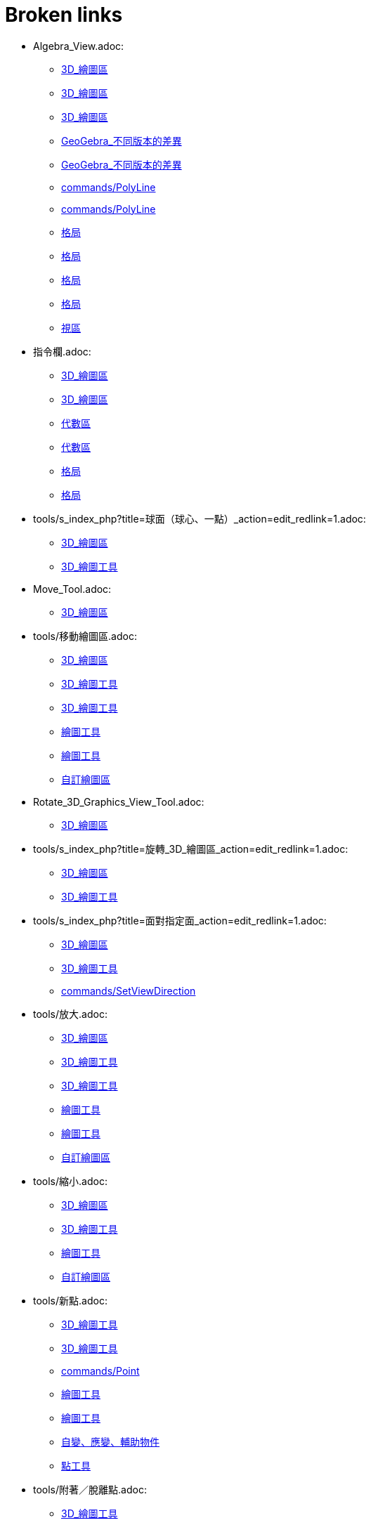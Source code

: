 = Broken links

* Algebra_View.adoc:
 
 ** xref:3D_繪圖區.adoc[3D_繪圖區]
 ** xref:3D_繪圖區.adoc[3D_繪圖區]
 ** xref:3D_繪圖區.adoc[3D_繪圖區]
 ** xref:GeoGebra_不同版本的差異.adoc[GeoGebra_不同版本的差異]
 ** xref:GeoGebra_不同版本的差異.adoc[GeoGebra_不同版本的差異]
 ** xref:commands/PolyLine.adoc[commands/PolyLine]
 ** xref:commands/PolyLine.adoc[commands/PolyLine]
 ** xref:格局.adoc[格局]
 ** xref:格局.adoc[格局]
 ** xref:格局.adoc[格局]
 ** xref:格局.adoc[格局]
 ** xref:視區.adoc[視區]
* 指令欄.adoc:
 
 ** xref:3D_繪圖區.adoc[3D_繪圖區]
 ** xref:3D_繪圖區.adoc[3D_繪圖區]
 ** xref:代數區.adoc[代數區]
 ** xref:代數區.adoc[代數區]
 ** xref:格局.adoc[格局]
 ** xref:格局.adoc[格局]
* tools/s_index_php?title=球面（球心、一點）_action=edit_redlink=1.adoc:
 
 ** xref:3D_繪圖區.adoc[3D_繪圖區]
 ** xref:3D_繪圖工具.adoc[3D_繪圖工具]
* Move_Tool.adoc:
 
 ** xref:3D_繪圖區.adoc[3D_繪圖區]
* tools/移動繪圖區.adoc:
 
 ** xref:3D_繪圖區.adoc[3D_繪圖區]
 ** xref:3D_繪圖工具.adoc[3D_繪圖工具]
 ** xref:3D_繪圖工具.adoc[3D_繪圖工具]
 ** xref:繪圖工具.adoc[繪圖工具]
 ** xref:繪圖工具.adoc[繪圖工具]
 ** xref:自訂繪圖區.adoc[自訂繪圖區]
* Rotate_3D_Graphics_View_Tool.adoc:
 
 ** xref:3D_繪圖區.adoc[3D_繪圖區]
* tools/s_index_php?title=旋轉_3D_繪圖區_action=edit_redlink=1.adoc:
 
 ** xref:3D_繪圖區.adoc[3D_繪圖區]
 ** xref:3D_繪圖工具.adoc[3D_繪圖工具]
* tools/s_index_php?title=面對指定面_action=edit_redlink=1.adoc:
 
 ** xref:3D_繪圖區.adoc[3D_繪圖區]
 ** xref:3D_繪圖工具.adoc[3D_繪圖工具]
 ** xref:commands/SetViewDirection.adoc[commands/SetViewDirection]
* tools/放大.adoc:
 
 ** xref:3D_繪圖區.adoc[3D_繪圖區]
 ** xref:3D_繪圖工具.adoc[3D_繪圖工具]
 ** xref:3D_繪圖工具.adoc[3D_繪圖工具]
 ** xref:繪圖工具.adoc[繪圖工具]
 ** xref:繪圖工具.adoc[繪圖工具]
 ** xref:自訂繪圖區.adoc[自訂繪圖區]
* tools/縮小.adoc:
 
 ** xref:3D_繪圖區.adoc[3D_繪圖區]
 ** xref:3D_繪圖工具.adoc[3D_繪圖工具]
 ** xref:繪圖工具.adoc[繪圖工具]
 ** xref:自訂繪圖區.adoc[自訂繪圖區]
* tools/新點.adoc:
 
 ** xref:3D_繪圖工具.adoc[3D_繪圖工具]
 ** xref:3D_繪圖工具.adoc[3D_繪圖工具]
 ** xref:commands/Point.adoc[commands/Point]
 ** xref:繪圖工具.adoc[繪圖工具]
 ** xref:繪圖工具.adoc[繪圖工具]
 ** xref:自變、應變、輔助物件.adoc[自變、應變、輔助物件]
 ** xref:點工具.adoc[點工具]
* tools/附著／脫離點.adoc:
 
 ** xref:3D_繪圖工具.adoc[3D_繪圖工具]
 ** xref:繪圖工具.adoc[繪圖工具]
* tools/s_index_php?title=附著／脫離點_action=edit_redlink=1.adoc:
 
 ** xref:3D_繪圖工具.adoc[3D_繪圖工具]
 ** xref:幾何物件.adoc[幾何物件]
 ** xref:繪圖工具.adoc[繪圖工具]
 ** xref:點工具.adoc[點工具]
* tools/交點.adoc:
 
 ** xref:3D_繪圖工具.adoc[3D_繪圖工具]
 ** xref:3D_繪圖工具.adoc[3D_繪圖工具]
 ** xref:繪圖工具.adoc[繪圖工具]
 ** xref:繪圖工具.adoc[繪圖工具]
 ** xref:點工具.adoc[點工具]
* tools/中心點.adoc:
 
 ** xref:3D_繪圖工具.adoc[3D_繪圖工具]
 ** xref:3D_繪圖工具.adoc[3D_繪圖工具]
 ** xref:commands/Midpoint.adoc[commands/Midpoint]
 ** xref:繪圖工具.adoc[繪圖工具]
 ** xref:繪圖工具.adoc[繪圖工具]
 ** xref:點工具.adoc[點工具]
* tools/內點或邊點.adoc:
 
 ** xref:3D_繪圖工具.adoc[3D_繪圖工具]
 ** xref:3D_繪圖工具.adoc[3D_繪圖工具]
 ** xref:幾何物件.adoc[幾何物件]
 ** xref:繪圖工具.adoc[繪圖工具]
 ** xref:繪圖工具.adoc[繪圖工具]
 ** xref:點工具.adoc[點工具]
* tools/直線（過兩點）.adoc:
 
 ** xref:3D_繪圖工具.adoc[3D_繪圖工具]
 ** xref:繪圖工具.adoc[繪圖工具]
* tools/s_index_php?title=直線（過兩點）_action=edit_redlink=1.adoc:
 
 ** xref:3D_繪圖工具.adoc[3D_繪圖工具]
 ** xref:代數區.adoc[代數區]
 ** xref:繪圖工具.adoc[繪圖工具]
* tools/線段（過兩點）.adoc:
 
 ** xref:3D_繪圖工具.adoc[3D_繪圖工具]
 ** xref:繪圖工具.adoc[繪圖工具]
* tools/s_index_php?title=線段（過兩點）_action=edit_redlink=1.adoc:
 
 ** xref:3D_繪圖工具.adoc[3D_繪圖工具]
 ** xref:繪圖工具.adoc[繪圖工具]
* tools/線段（起點、長度）.adoc:
 
 ** xref:3D_繪圖工具.adoc[3D_繪圖工具]
 ** xref:繪圖工具.adoc[繪圖工具]
* tools/s_index_php?title=線段（起點、長度）_action=edit_redlink=1.adoc:
 
 ** xref:3D_繪圖工具.adoc[3D_繪圖工具]
 ** xref:繪圖工具.adoc[繪圖工具]
* tools/射線（過兩點）.adoc:
 
 ** xref:3D_繪圖工具.adoc[3D_繪圖工具]
 ** xref:繪圖工具.adoc[繪圖工具]
* tools/s_index_php?title=射線（過兩點）_action=edit_redlink=1.adoc:
 
 ** xref:3D_繪圖工具.adoc[3D_繪圖工具]
 ** xref:繪圖工具.adoc[繪圖工具]
* tools/向量（過兩點）.adoc:
 
 ** xref:3D_繪圖工具.adoc[3D_繪圖工具]
 ** xref:繪圖工具.adoc[繪圖工具]
* tools/s_index_php?title=向量（過兩點）_action=edit_redlink=1.adoc:
 
 ** xref:3D_繪圖工具.adoc[3D_繪圖工具]
 ** xref:commands/Vector.adoc[commands/Vector]
 ** xref:繪圖工具.adoc[繪圖工具]
 ** xref:點與向量.adoc[點與向量]
* tools/向量（指定起點、向量）.adoc:
 
 ** xref:3D_繪圖工具.adoc[3D_繪圖工具]
 ** xref:繪圖工具.adoc[繪圖工具]
* tools/s_index_php?title=向量（指定起點、向量）_action=edit_redlink=1.adoc:
 
 ** xref:3D_繪圖工具.adoc[3D_繪圖工具]
 ** xref:繪圖工具.adoc[繪圖工具]
 ** xref:點與向量.adoc[點與向量]
* tools/平行線.adoc:
 
 ** xref:3D_繪圖工具.adoc[3D_繪圖工具]
 ** xref:3D_繪圖工具.adoc[3D_繪圖工具]
 ** xref:特殊線型工具.adoc[特殊線型工具]
 ** xref:繪圖工具.adoc[繪圖工具]
 ** xref:繪圖工具.adoc[繪圖工具]
* tools/角平分線.adoc:
 
 ** xref:3D_繪圖工具.adoc[3D_繪圖工具]
 ** xref:3D_繪圖工具.adoc[3D_繪圖工具]
 ** xref:特殊線型工具.adoc[特殊線型工具]
 ** xref:繪圖工具.adoc[繪圖工具]
 ** xref:繪圖工具.adoc[繪圖工具]
* tools/切線.adoc:
 
 ** xref:3D_繪圖工具.adoc[3D_繪圖工具]
 ** xref:特殊線型工具.adoc[特殊線型工具]
 ** xref:繪圖工具.adoc[繪圖工具]
* tools/極線或徑線.adoc:
 
 ** xref:3D_繪圖工具.adoc[3D_繪圖工具]
 ** xref:3D_繪圖工具.adoc[3D_繪圖工具]
 ** xref:特殊線型工具.adoc[特殊線型工具]
 ** xref:繪圖工具.adoc[繪圖工具]
 ** xref:繪圖工具.adoc[繪圖工具]
* tools/軌跡.adoc:
 
 ** xref:3D_繪圖工具.adoc[3D_繪圖工具]
 ** xref:3D_繪圖工具.adoc[3D_繪圖工具]
 ** xref:特殊線型工具.adoc[特殊線型工具]
 ** xref:繪圖工具.adoc[繪圖工具]
 ** xref:繪圖工具.adoc[繪圖工具]
* tools/多邊形.adoc:
 
 ** xref:3D_繪圖工具.adoc[3D_繪圖工具]
 ** xref:3D_繪圖工具.adoc[3D_繪圖工具]
 ** xref:commands/Polygon.adoc[commands/Polygon]
 ** xref:多邊形工具.adoc[多邊形工具]
 ** xref:繪圖工具.adoc[繪圖工具]
 ** xref:繪圖工具.adoc[繪圖工具]
* tools/圓（中心軸、一點）.adoc:
 
 ** xref:3D_繪圖工具.adoc[3D_繪圖工具]
* tools/s_index_php?title=圓（中心軸、一點）_action=edit_redlink=1.adoc:
 
 ** xref:3D_繪圖工具.adoc[3D_繪圖工具]
* tools/圓（圓心、法向、半徑）.adoc:
 
 ** xref:3D_繪圖工具.adoc[3D_繪圖工具]
* tools/s_index_php?title=圓（圓心、法向、半徑）_action=edit_redlink=1.adoc:
 
 ** xref:3D_繪圖工具.adoc[3D_繪圖工具]
* tools/圓（過三點）.adoc:
 
 ** xref:3D_繪圖工具.adoc[3D_繪圖工具]
 ** xref:繪圖工具.adoc[繪圖工具]
* tools/s_index_php?title=圓（過三點）_action=edit_redlink=1.adoc:
 
 ** xref:3D_繪圖工具.adoc[3D_繪圖工具]
 ** xref:繪圖工具.adoc[繪圖工具]
* tools/圓弧（過三點）.adoc:
 
 ** xref:3D_繪圖工具.adoc[3D_繪圖工具]
 ** xref:繪圖工具.adoc[繪圖工具]
* tools/s_index_php?title=圓弧（過三點）_action=edit_redlink=1.adoc:
 
 ** xref:3D_繪圖工具.adoc[3D_繪圖工具]
 ** xref:繪圖工具.adoc[繪圖工具]
* tools/扇形（過三點）.adoc:
 
 ** xref:3D_繪圖工具.adoc[3D_繪圖工具]
 ** xref:繪圖工具.adoc[繪圖工具]
* tools/s_index_php?title=扇形（過三點）_action=edit_redlink=1.adoc:
 
 ** xref:3D_繪圖工具.adoc[3D_繪圖工具]
 ** xref:繪圖工具.adoc[繪圖工具]
* tools/橢圓.adoc:
 
 ** xref:3D_繪圖工具.adoc[3D_繪圖工具]
 ** xref:3D_繪圖工具.adoc[3D_繪圖工具]
 ** xref:圓錐曲線工具.adoc[圓錐曲線工具]
 ** xref:繪圖工具.adoc[繪圖工具]
 ** xref:繪圖工具.adoc[繪圖工具]
* tools/雙曲線.adoc:
 
 ** xref:3D_繪圖工具.adoc[3D_繪圖工具]
 ** xref:3D_繪圖工具.adoc[3D_繪圖工具]
 ** xref:圓錐曲線工具.adoc[圓錐曲線工具]
 ** xref:繪圖工具.adoc[繪圖工具]
 ** xref:繪圖工具.adoc[繪圖工具]
* tools/拋物線.adoc:
 
 ** xref:3D_繪圖工具.adoc[3D_繪圖工具]
 ** xref:3D_繪圖工具.adoc[3D_繪圖工具]
 ** xref:圓錐曲線工具.adoc[圓錐曲線工具]
 ** xref:繪圖工具.adoc[繪圖工具]
 ** xref:繪圖工具.adoc[繪圖工具]
* tools/圓錐曲線（過五點）.adoc:
 
 ** xref:3D_繪圖工具.adoc[3D_繪圖工具]
 ** xref:繪圖工具.adoc[繪圖工具]
* tools/s_index_php?title=圓錐曲線（過五點）_action=edit_redlink=1.adoc:
 
 ** xref:3D_繪圖工具.adoc[3D_繪圖工具]
 ** xref:繪圖工具.adoc[繪圖工具]
* tools/曲線（兩曲面交會處）.adoc:
 
 ** xref:3D_繪圖工具.adoc[3D_繪圖工具]
* tools/s_index_php?title=曲線（兩曲面交會處）_action=edit_redlink=1.adoc:
 
 ** xref:3D_繪圖工具.adoc[3D_繪圖工具]
* tools/平面（過三點）.adoc:
 
 ** xref:3D_繪圖工具.adoc[3D_繪圖工具]
* tools/s_index_php?title=平面（過三點）_action=edit_redlink=1.adoc:
 
 ** xref:3D_繪圖工具.adoc[3D_繪圖工具]
* tools/平面.adoc:
 
 ** xref:3D_繪圖工具.adoc[3D_繪圖工具]
* tools/s_index_php?title=平面_action=edit_redlink=1.adoc:
 
 ** xref:3D_繪圖工具.adoc[3D_繪圖工具]
* tools/垂直面（點、線）.adoc:
 
 ** xref:3D_繪圖工具.adoc[3D_繪圖工具]
* tools/s_index_php?title=垂直面（點、線）_action=edit_redlink=1.adoc:
 
 ** xref:3D_繪圖工具.adoc[3D_繪圖工具]
* tools/平行面（點、面）.adoc:
 
 ** xref:3D_繪圖工具.adoc[3D_繪圖工具]
* tools/s_index_php?title=平行面（點、面）_action=edit_redlink=1.adoc:
 
 ** xref:3D_繪圖工具.adoc[3D_繪圖工具]
* tools/角錐.adoc:
 
 ** xref:3D_繪圖工具.adoc[3D_繪圖工具]
* tools/s_index_php?title=角錐_action=edit_redlink=1.adoc:
 
 ** xref:3D_繪圖工具.adoc[3D_繪圖工具]
* tools/角柱.adoc:
 
 ** xref:3D_繪圖工具.adoc[3D_繪圖工具]
* tools/s_index_php?title=角柱_action=edit_redlink=1.adoc:
 
 ** xref:3D_繪圖工具.adoc[3D_繪圖工具]
* tools/拉成錐體.adoc:
 
 ** xref:3D_繪圖工具.adoc[3D_繪圖工具]
* tools/s_index_php?title=拉成錐體_action=edit_redlink=1.adoc:
 
 ** xref:3D_繪圖工具.adoc[3D_繪圖工具]
* tools/拉成柱體.adoc:
 
 ** xref:3D_繪圖工具.adoc[3D_繪圖工具]
* tools/s_index_php?title=拉成柱體_action=edit_redlink=1.adoc:
 
 ** xref:3D_繪圖工具.adoc[3D_繪圖工具]
* tools/圓錐.adoc:
 
 ** xref:3D_繪圖工具.adoc[3D_繪圖工具]
* tools/s_index_php?title=圓錐_action=edit_redlink=1.adoc:
 
 ** xref:3D_繪圖工具.adoc[3D_繪圖工具]
* tools/圓柱.adoc:
 
 ** xref:3D_繪圖工具.adoc[3D_繪圖工具]
* tools/s_index_php?title=圓柱_action=edit_redlink=1.adoc:
 
 ** xref:3D_繪圖工具.adoc[3D_繪圖工具]
* tools/正四面體.adoc:
 
 ** xref:3D_繪圖工具.adoc[3D_繪圖工具]
* tools/s_index_php?title=正四面體_action=edit_redlink=1.adoc:
 
 ** xref:3D_繪圖工具.adoc[3D_繪圖工具]
* tools/正立方體.adoc:
 
 ** xref:3D_繪圖工具.adoc[3D_繪圖工具]
* tools/s_index_php?title=正立方體_action=edit_redlink=1.adoc:
 
 ** xref:3D_繪圖工具.adoc[3D_繪圖工具]
* tools/展開圖.adoc:
 
 ** xref:3D_繪圖工具.adoc[3D_繪圖工具]
* tools/s_index_php?title=展開圖_action=edit_redlink=1.adoc:
 
 ** xref:3D_繪圖工具.adoc[3D_繪圖工具]
* tools/旋轉曲面.adoc:
 
 ** xref:3D_繪圖工具.adoc[3D_繪圖工具]
* tools/s_index_php?title=旋轉曲面_action=edit_redlink=1.adoc:
 
 ** xref:3D_繪圖工具.adoc[3D_繪圖工具]
* tools/球面（球心、一點）.adoc:
 
 ** xref:3D_繪圖工具.adoc[3D_繪圖工具]
* tools/球面（球心、半徑）.adoc:
 
 ** xref:3D_繪圖工具.adoc[3D_繪圖工具]
* tools/s_index_php?title=球面（球心、半徑）_action=edit_redlink=1.adoc:
 
 ** xref:3D_繪圖工具.adoc[3D_繪圖工具]
* tools/畫角度.adoc:
 
 ** xref:3D_繪圖工具.adoc[3D_繪圖工具]
 ** xref:3D_繪圖工具.adoc[3D_繪圖工具]
 ** xref:測量工具.adoc[測量工具]
 ** xref:繪圖工具.adoc[繪圖工具]
 ** xref:繪圖工具.adoc[繪圖工具]
* tools/測量距離.adoc:
 
 ** xref:3D_繪圖工具.adoc[3D_繪圖工具]
 ** xref:3D_繪圖工具.adoc[3D_繪圖工具]
 ** xref:測量工具.adoc[測量工具]
 ** xref:繪圖工具.adoc[繪圖工具]
 ** xref:繪圖工具.adoc[繪圖工具]
* tools/面積.adoc:
 
 ** xref:3D_繪圖工具.adoc[3D_繪圖工具]
 ** xref:3D_繪圖工具.adoc[3D_繪圖工具]
 ** xref:commands/Area.adoc[commands/Area]
 ** xref:測量工具.adoc[測量工具]
 ** xref:繪圖工具.adoc[繪圖工具]
 ** xref:繪圖工具.adoc[繪圖工具]
* tools/體積.adoc:
 
 ** xref:3D_繪圖工具.adoc[3D_繪圖工具]
* tools/s_index_php?title=體積_action=edit_redlink=1.adoc:
 
 ** xref:3D_繪圖工具.adoc[3D_繪圖工具]
* tools/面對稱.adoc:
 
 ** xref:3D_繪圖工具.adoc[3D_繪圖工具]
* tools/s_index_php?title=面對稱_action=edit_redlink=1.adoc:
 
 ** xref:3D_繪圖工具.adoc[3D_繪圖工具]
* tools/線對稱.adoc:
 
 ** xref:3D_繪圖工具.adoc[3D_繪圖工具]
 ** xref:3D_繪圖工具.adoc[3D_繪圖工具]
 ** xref:commands/Reflect.adoc[commands/Reflect]
 ** xref:繪圖工具.adoc[繪圖工具]
 ** xref:繪圖工具.adoc[繪圖工具]
 ** xref:變換工具.adoc[變換工具]
* tools/點對稱.adoc:
 
 ** xref:3D_繪圖工具.adoc[3D_繪圖工具]
 ** xref:3D_繪圖工具.adoc[3D_繪圖工具]
 ** xref:commands/Reflect.adoc[commands/Reflect]
 ** xref:繪圖工具.adoc[繪圖工具]
 ** xref:繪圖工具.adoc[繪圖工具]
 ** xref:變換工具.adoc[變換工具]
* tools/軸轉.adoc:
 
 ** xref:3D_繪圖工具.adoc[3D_繪圖工具]
* tools/s_index_php?title=軸轉_action=edit_redlink=1.adoc:
 
 ** xref:3D_繪圖工具.adoc[3D_繪圖工具]
 ** xref:commands/Rotate.adoc[commands/Rotate]
* tools/平移.adoc:
 
 ** xref:3D_繪圖工具.adoc[3D_繪圖工具]
 ** xref:3D_繪圖工具.adoc[3D_繪圖工具]
 ** xref:commands/Translate.adoc[commands/Translate]
 ** xref:繪圖工具.adoc[繪圖工具]
 ** xref:繪圖工具.adoc[繪圖工具]
 ** xref:變換工具.adoc[變換工具]
* tools/伸縮.adoc:
 
 ** xref:3D_繪圖工具.adoc[3D_繪圖工具]
 ** xref:3D_繪圖工具.adoc[3D_繪圖工具]
 ** xref:變換工具.adoc[變換工具]
* tools/插入文字.adoc:
 
 ** xref:3D_繪圖工具.adoc[3D_繪圖工具]
 ** xref:3D_繪圖工具.adoc[3D_繪圖工具]
 ** xref:文字.adoc[文字]
 ** xref:特殊物件工具.adoc[特殊物件工具]
 ** xref:繪圖工具.adoc[繪圖工具]
 ** xref:繪圖工具.adoc[繪圖工具]
* tools/旋轉_3D_繪圖區.adoc:
 
 ** xref:3D_繪圖工具.adoc[3D_繪圖工具]
* tools/顯示／隱藏物件.adoc:
 
 ** xref:3D_繪圖工具.adoc[3D_繪圖工具]
 ** xref:繪圖工具.adoc[繪圖工具]
* tools/s_index_php?title=顯示／隱藏物件_action=edit_redlink=1.adoc:
 
 ** xref:3D_繪圖工具.adoc[3D_繪圖工具]
 ** xref:物件屬性.adoc[物件屬性]
 ** xref:繪圖區.adoc[繪圖區]
 ** xref:繪圖工具.adoc[繪圖工具]
* tools/顯示／隱藏標籤.adoc:
 
 ** xref:3D_繪圖工具.adoc[3D_繪圖工具]
 ** xref:繪圖工具.adoc[繪圖工具]
* tools/s_index_php?title=顯示／隱藏標籤_action=edit_redlink=1.adoc:
 
 ** xref:3D_繪圖工具.adoc[3D_繪圖工具]
 ** xref:物件名稱與標籤.adoc[物件名稱與標籤]
 ** xref:繪圖工具.adoc[繪圖工具]
* tools/複製格式.adoc:
 
 ** xref:3D_繪圖工具.adoc[3D_繪圖工具]
 ** xref:3D_繪圖工具.adoc[3D_繪圖工具]
 ** xref:繪圖工具.adoc[繪圖工具]
 ** xref:繪圖工具.adoc[繪圖工具]
* tools/刪除.adoc:
 
 ** xref:3D_繪圖工具.adoc[3D_繪圖工具]
 ** xref:3D_繪圖工具.adoc[3D_繪圖工具]
 ** xref:commands/Delete.adoc[commands/Delete]
 ** xref:繪圖工具.adoc[繪圖工具]
 ** xref:繪圖工具.adoc[繪圖工具]
 ** xref:運算工具.adoc[運算工具]
 ** xref:運算工具.adoc[運算工具]
* tools/面對指定面.adoc:
 
 ** xref:3D_繪圖工具.adoc[3D_繪圖工具]
* CAS_View.adoc:
 
 ** xref:CAS_專有指令.adoc[CAS_專有指令]
 ** xref:CAS_專有指令.adoc[CAS_專有指令]
 ** xref:commands/Binomial.adoc[commands/Binomial]
 ** xref:commands/Cauchy.adoc[commands/Cauchy]
 ** xref:commands/ChiSquared.adoc[commands/ChiSquared]
 ** xref:commands/Denominator.adoc[commands/Denominator]
 ** xref:commands/Derivative.adoc[commands/Derivative]
 ** xref:commands/Gamma.adoc[commands/Gamma]
 ** xref:commands/HyperGeometric.adoc[commands/HyperGeometric]
 ** xref:commands/LogNormal.adoc[commands/LogNormal]
 ** xref:commands/Logistic.adoc[commands/Logistic]
 ** xref:commands/Mean.adoc[commands/Mean]
 ** xref:commands/Normal.adoc[commands/Normal]
 ** xref:commands/Numerator.adoc[commands/Numerator]
 ** xref:commands/Pascal.adoc[commands/Pascal]
 ** xref:commands/Poisson.adoc[commands/Poisson]
 ** xref:commands/Product.adoc[commands/Product]
 ** xref:格局.adoc[格局]
 ** xref:格局.adoc[格局]
 ** xref:視區.adoc[視區]
* s_index_php?title=BinomialCoefficient_Command_action=edit_redlink=1.adoc:
 
 ** xref:CAS_專有指令.adoc[CAS_專有指令]
* s_index_php?title=BinomialDist_Command_action=edit_redlink=1.adoc:
 
 ** xref:CAS_專有指令.adoc[CAS_專有指令]
* s_index_php?title=CFactor_Command_action=edit_redlink=1.adoc:
 
 ** xref:CAS_專有指令.adoc[CAS_專有指令]
* s_index_php?title=CSolutions_Command_action=edit_redlink=1.adoc:
 
 ** xref:CAS_專有指令.adoc[CAS_專有指令]
 ** xref:commands/CSolve.adoc[commands/CSolve]
* s_index_php?title=CSolve_Command_action=edit_redlink=1.adoc:
 
 ** xref:CAS_專有指令.adoc[CAS_專有指令]
 ** xref:commands/CSolutions.adoc[commands/CSolutions]
 ** xref:commands/ComplexRoot.adoc[commands/ComplexRoot]
* s_index_php?title=Cauchy_Command_action=edit_redlink=1.adoc:
 
 ** xref:CAS_專有指令.adoc[CAS_專有指令]
* s_index_php?title=ChiSquared_Command_action=edit_redlink=1.adoc:
 
 ** xref:CAS_專有指令.adoc[CAS_專有指令]
* s_index_php?title=Coefficients_Command_action=edit_redlink=1.adoc:
 
 ** xref:CAS_專有指令.adoc[CAS_專有指令]
* s_index_php?title=CommonDenominator_Command_action=edit_redlink=1.adoc:
 
 ** xref:CAS_專有指令.adoc[CAS_專有指令]
* s_index_php?title=Covariance_Command_action=edit_redlink=1.adoc:
 
 ** xref:CAS_專有指令.adoc[CAS_專有指令]
* s_index_php?title=Cross_Command_action=edit_redlink=1.adoc:
 
 ** xref:CAS_專有指令.adoc[CAS_專有指令]
* s_index_php?title=Decimal_Command_action=edit_redlink=1.adoc:
 
 ** xref:CAS_專有指令.adoc[CAS_專有指令]
* s_index_php?title=Degree_Command_action=edit_redlink=1.adoc:
 
 ** xref:CAS_專有指令.adoc[CAS_專有指令]
* Delete_Command.adoc:
 
 ** xref:CAS_專有指令.adoc[CAS_專有指令]
 ** xref:commands/GGB_程式碼.adoc[commands/GGB_程式碼]
* s_index_php?title=Denominator_Command_action=edit_redlink=1.adoc:
 
 ** xref:CAS_專有指令.adoc[CAS_專有指令]
 ** xref:commands/Numerator.adoc[commands/Numerator]
* s_index_php?title=Derivative_Command_action=edit_redlink=1.adoc:
 
 ** xref:CAS_專有指令.adoc[CAS_專有指令]
 ** xref:commands/ImplicitDerivative.adoc[commands/ImplicitDerivative]
* s_index_php?title=Determinant_Command_action=edit_redlink=1.adoc:
 
 ** xref:CAS_專有指令.adoc[CAS_專有指令]
* s_index_php?title=Dimension_Command_action=edit_redlink=1.adoc:
 
 ** xref:CAS_專有指令.adoc[CAS_專有指令]
* s_index_php?title=Div_Command_action=edit_redlink=1.adoc:
 
 ** xref:CAS_專有指令.adoc[CAS_專有指令]
* s_index_php?title=Division_Command_action=edit_redlink=1.adoc:
 
 ** xref:CAS_專有指令.adoc[CAS_專有指令]
* s_index_php?title=Divisors_Command_action=edit_redlink=1.adoc:
 
 ** xref:CAS_專有指令.adoc[CAS_專有指令]
* s_index_php?title=DivisorsList_Command_action=edit_redlink=1.adoc:
 
 ** xref:CAS_專有指令.adoc[CAS_專有指令]
* s_index_php?title=DivisorsSum_Command_action=edit_redlink=1.adoc:
 
 ** xref:CAS_專有指令.adoc[CAS_專有指令]
* s_index_php?title=Dot_Command_action=edit_redlink=1.adoc:
 
 ** xref:CAS_專有指令.adoc[CAS_專有指令]
 ** xref:commands/Cross.adoc[commands/Cross]
* Element_Command.adoc:
 
 ** xref:CAS_專有指令.adoc[CAS_專有指令]
 ** xref:commands/RandomElement.adoc[commands/RandomElement]
 ** xref:commands/RandomElement.adoc[commands/RandomElement]
* s_index_php?title=Expand_Command_action=edit_redlink=1.adoc:
 
 ** xref:CAS_專有指令.adoc[CAS_專有指令]
* s_index_php?title=Exponential_Command_action=edit_redlink=1.adoc:
 
 ** xref:CAS_專有指令.adoc[CAS_專有指令]
* s_index_php?title=FDistribution_Command_action=edit_redlink=1.adoc:
 
 ** xref:CAS_專有指令.adoc[CAS_專有指令]
* s_index_php?title=Factor_Command_action=edit_redlink=1.adoc:
 
 ** xref:CAS_專有指令.adoc[CAS_專有指令]
 ** xref:commands/CFactor.adoc[commands/CFactor]
* s_index_php?title=Factors_Command_action=edit_redlink=1.adoc:
 
 ** xref:CAS_專有指令.adoc[CAS_專有指令]
 ** xref:commands/PrimeFactors.adoc[commands/PrimeFactors]
 ** xref:commands/PrimeFactors.adoc[commands/PrimeFactors]
* s_index_php?title=First_Command_action=edit_redlink=1.adoc:
 
 ** xref:CAS_專有指令.adoc[CAS_專有指令]
 ** xref:commands/Last.adoc[commands/Last]
 ** xref:commands/Length.adoc[commands/Length]
 ** xref:commands/Locus.adoc[commands/Locus]
* s_index_php?title=FitExp_Command_action=edit_redlink=1.adoc:
 
 ** xref:CAS_專有指令.adoc[CAS_專有指令]
* s_index_php?title=FitLog_Command_action=edit_redlink=1.adoc:
 
 ** xref:CAS_專有指令.adoc[CAS_專有指令]
* s_index_php?title=FitPoly_Command_action=edit_redlink=1.adoc:
 
 ** xref:CAS_專有指令.adoc[CAS_專有指令]
* s_index_php?title=FitPow_Command_action=edit_redlink=1.adoc:
 
 ** xref:CAS_專有指令.adoc[CAS_專有指令]
* s_index_php?title=FitSin_Command_action=edit_redlink=1.adoc:
 
 ** xref:CAS_專有指令.adoc[CAS_專有指令]
* s_index_php?title=FractionalPart_Command_action=edit_redlink=1.adoc:
 
 ** xref:CAS_專有指令.adoc[CAS_專有指令]
* s_index_php?title=GCD_Command_action=edit_redlink=1.adoc:
 
 ** xref:CAS_專有指令.adoc[CAS_專有指令]
* s_index_php?title=Gamma_Command_action=edit_redlink=1.adoc:
 
 ** xref:CAS_專有指令.adoc[CAS_專有指令]
* s_index_php?title=HyperGeometric_Command_action=edit_redlink=1.adoc:
 
 ** xref:CAS_專有指令.adoc[CAS_專有指令]
 ** xref:commands/InverseHyperGeometric.adoc[commands/InverseHyperGeometric]
* s_index_php?title=Identity_Command_action=edit_redlink=1.adoc:
 
 ** xref:CAS_專有指令.adoc[CAS_專有指令]
* s_index_php?title=Imaginary_Command_action=edit_redlink=1.adoc:
 
 ** xref:CAS_專有指令.adoc[CAS_專有指令]
 ** xref:commands/Real.adoc[commands/Real]
* s_index_php?title=ImplicitDerivative_Command_action=edit_redlink=1.adoc:
 
 ** xref:CAS_專有指令.adoc[CAS_專有指令]
* s_index_php?title=IntegerPart_Command_action=edit_redlink=1.adoc:
 
 ** xref:CAS_專有指令.adoc[CAS_專有指令]
 ** xref:commands/FractionalPart.adoc[commands/FractionalPart]
* s_index_php?title=Integral_Command_action=edit_redlink=1.adoc:
 
 ** xref:CAS_專有指令.adoc[CAS_專有指令]
* s_index_php?title=IntegralBetween_Command_action=edit_redlink=1.adoc:
 
 ** xref:CAS_專有指令.adoc[CAS_專有指令]
* s_index_php?title=Intersect_Command_action=edit_redlink=1.adoc:
 
 ** xref:CAS_專有指令.adoc[CAS_專有指令]
* s_index_php?title=Invert_Command_action=edit_redlink=1.adoc:
 
 ** xref:CAS_專有指令.adoc[CAS_專有指令]
* s_index_php?title=IsPrime_Command_action=edit_redlink=1.adoc:
 
 ** xref:CAS_專有指令.adoc[CAS_專有指令]
* s_index_php?title=LCM_Command_action=edit_redlink=1.adoc:
 
 ** xref:CAS_專有指令.adoc[CAS_專有指令]
* s_index_php?title=Last_Command_action=edit_redlink=1.adoc:
 
 ** xref:CAS_專有指令.adoc[CAS_專有指令]
* s_index_php?title=LeftSide_Command_action=edit_redlink=1.adoc:
 
 ** xref:CAS_專有指令.adoc[CAS_專有指令]
 ** xref:commands/RightSide.adoc[commands/RightSide]
* s_index_php?title=Length_Command_action=edit_redlink=1.adoc:
 
 ** xref:CAS_專有指令.adoc[CAS_專有指令]
* s_index_php?title=Limit_Command_action=edit_redlink=1.adoc:
 
 ** xref:CAS_專有指令.adoc[CAS_專有指令]
 ** xref:commands/LimitAbove.adoc[commands/LimitAbove]
 ** xref:commands/LimitBelow.adoc[commands/LimitBelow]
* s_index_php?title=LimitAbove_Command_action=edit_redlink=1.adoc:
 
 ** xref:CAS_專有指令.adoc[CAS_專有指令]
 ** xref:commands/Limit.adoc[commands/Limit]
 ** xref:commands/LimitBelow.adoc[commands/LimitBelow]
* s_index_php?title=LimitBelow_Command_action=edit_redlink=1.adoc:
 
 ** xref:CAS_專有指令.adoc[CAS_專有指令]
 ** xref:commands/Limit.adoc[commands/Limit]
 ** xref:commands/LimitAbove.adoc[commands/LimitAbove]
* s_index_php?title=Max_Command_action=edit_redlink=1.adoc:
 
 ** xref:CAS_專有指令.adoc[CAS_專有指令]
* s_index_php?title=Mean_Command_action=edit_redlink=1.adoc:
 
 ** xref:CAS_專有指令.adoc[CAS_專有指令]
 ** xref:commands/SD.adoc[commands/SD]
* s_index_php?title=Median_Command_action=edit_redlink=1.adoc:
 
 ** xref:CAS_專有指令.adoc[CAS_專有指令]
* s_index_php?title=Min_Command_action=edit_redlink=1.adoc:
 
 ** xref:CAS_專有指令.adoc[CAS_專有指令]
* s_index_php?title=MixedNumber_Command_action=edit_redlink=1.adoc:
 
 ** xref:CAS_專有指令.adoc[CAS_專有指令]
 ** xref:commands/Rationalize.adoc[commands/Rationalize]
* s_index_php?title=Mod_Command_action=edit_redlink=1.adoc:
 
 ** xref:CAS_專有指令.adoc[CAS_專有指令]
* s_index_php?title=NIntegral_Command_action=edit_redlink=1.adoc:
 
 ** xref:CAS_專有指令.adoc[CAS_專有指令]
* s_index_php?title=NPr_Command_action=edit_redlink=1.adoc:
 
 ** xref:CAS_專有指令.adoc[CAS_專有指令]
* s_index_php?title=NRoot_Command_action=edit_redlink=1.adoc:
 
 ** xref:CAS_專有指令.adoc[CAS_專有指令]
* s_index_php?title=NSolutions_Command_action=edit_redlink=1.adoc:
 
 ** xref:CAS_專有指令.adoc[CAS_專有指令]
 ** xref:commands/NSolve.adoc[commands/NSolve]
* s_index_php?title=NSolve_Command_action=edit_redlink=1.adoc:
 
 ** xref:CAS_專有指令.adoc[CAS_專有指令]
 ** xref:commands/NSolutions.adoc[commands/NSolutions]
* s_index_php?title=NextPrime_Command_action=edit_redlink=1.adoc:
 
 ** xref:CAS_專有指令.adoc[CAS_專有指令]
 ** xref:commands/PreviousPrime.adoc[commands/PreviousPrime]
* s_index_php?title=Normal_Command_action=edit_redlink=1.adoc:
 
 ** xref:CAS_專有指令.adoc[CAS_專有指令]
* s_index_php?title=Numerator_Command_action=edit_redlink=1.adoc:
 
 ** xref:CAS_專有指令.adoc[CAS_專有指令]
 ** xref:commands/Denominator.adoc[commands/Denominator]
* s_index_php?title=Numeric_Command_action=edit_redlink=1.adoc:
 
 ** xref:CAS_專有指令.adoc[CAS_專有指令]
* s_index_php?title=PartialFractions_Command_action=edit_redlink=1.adoc:
 
 ** xref:CAS_專有指令.adoc[CAS_專有指令]
* s_index_php?title=Pascal_Command_action=edit_redlink=1.adoc:
 
 ** xref:CAS_專有指令.adoc[CAS_專有指令]
 ** xref:commands/InversePascal.adoc[commands/InversePascal]
* s_index_php?title=PerpendicularVector_Command_action=edit_redlink=1.adoc:
 
 ** xref:CAS_專有指令.adoc[CAS_專有指令]
* s_index_php?title=Poisson_Command_action=edit_redlink=1.adoc:
 
 ** xref:CAS_專有指令.adoc[CAS_專有指令]
 ** xref:commands/InversePoisson.adoc[commands/InversePoisson]
* s_index_php?title=PreviousPrime_Command_action=edit_redlink=1.adoc:
 
 ** xref:CAS_專有指令.adoc[CAS_專有指令]
 ** xref:commands/NextPrime.adoc[commands/NextPrime]
* s_index_php?title=PrimeFactors_Command_action=edit_redlink=1.adoc:
 
 ** xref:CAS_專有指令.adoc[CAS_專有指令]
* s_index_php?title=Product_Command_action=edit_redlink=1.adoc:
 
 ** xref:CAS_專有指令.adoc[CAS_專有指令]
* RandomBetween_Command.adoc:
 
 ** xref:CAS_專有指令.adoc[CAS_專有指令]
* s_index_php?title=RandomBinomial_Command_action=edit_redlink=1.adoc:
 
 ** xref:CAS_專有指令.adoc[CAS_專有指令]
 ** xref:commands/RandomNormal.adoc[commands/RandomNormal]
 ** xref:commands/RandomNormal.adoc[commands/RandomNormal]
 ** xref:commands/RandomPoisson.adoc[commands/RandomPoisson]
 ** xref:commands/RandomPoisson.adoc[commands/RandomPoisson]
* s_index_php?title=RandomElement_Command_action=edit_redlink=1.adoc:
 
 ** xref:CAS_專有指令.adoc[CAS_專有指令]
* s_index_php?title=RandomNormal_Command_action=edit_redlink=1.adoc:
 
 ** xref:CAS_專有指令.adoc[CAS_專有指令]
 ** xref:commands/RandomBinomial.adoc[commands/RandomBinomial]
 ** xref:commands/RandomPoisson.adoc[commands/RandomPoisson]
 ** xref:commands/RandomPoisson.adoc[commands/RandomPoisson]
* s_index_php?title=RandomPoisson_Command_action=edit_redlink=1.adoc:
 
 ** xref:CAS_專有指令.adoc[CAS_專有指令]
 ** xref:commands/RandomBinomial.adoc[commands/RandomBinomial]
 ** xref:commands/RandomNormal.adoc[commands/RandomNormal]
 ** xref:commands/RandomNormal.adoc[commands/RandomNormal]
* s_index_php?title=RandomPolynomial_Command_action=edit_redlink=1.adoc:
 
 ** xref:CAS_專有指令.adoc[CAS_專有指令]
* s_index_php?title=Rationalize_Command_action=edit_redlink=1.adoc:
 
 ** xref:CAS_專有指令.adoc[CAS_專有指令]
* s_index_php?title=Real_Command_action=edit_redlink=1.adoc:
 
 ** xref:CAS_專有指令.adoc[CAS_專有指令]
 ** xref:commands/Imaginary.adoc[commands/Imaginary]
* s_index_php?title=ReducedRowEchelonForm_Command_action=edit_redlink=1.adoc:
 
 ** xref:CAS_專有指令.adoc[CAS_專有指令]
* s_index_php?title=RightSide_Command_action=edit_redlink=1.adoc:
 
 ** xref:CAS_專有指令.adoc[CAS_專有指令]
 ** xref:commands/LeftSide.adoc[commands/LeftSide]
* s_index_php?title=Root_Command_action=edit_redlink=1.adoc:
 
 ** xref:CAS_專有指令.adoc[CAS_專有指令]
* s_index_php?title=SD_Command_action=edit_redlink=1.adoc:
 
 ** xref:CAS_專有指令.adoc[CAS_專有指令]
 ** xref:commands/Mean.adoc[commands/Mean]
* s_index_php?title=Sample_Command_action=edit_redlink=1.adoc:
 
 ** xref:CAS_專有指令.adoc[CAS_專有指令]
* s_index_php?title=SampleSD_Command_action=edit_redlink=1.adoc:
 
 ** xref:CAS_專有指令.adoc[CAS_專有指令]
* s_index_php?title=SampleVariance_Command_action=edit_redlink=1.adoc:
 
 ** xref:CAS_專有指令.adoc[CAS_專有指令]
* Sequence_Command.adoc:
 
 ** xref:CAS_專有指令.adoc[CAS_專有指令]
 ** xref:commands/AxisStepX.adoc[commands/AxisStepX]
 ** xref:commands/AxisStepY.adoc[commands/AxisStepY]
* Shuffle_Command.adoc:
 
 ** xref:CAS_專有指令.adoc[CAS_專有指令]
* s_index_php?title=Simplify_Command_action=edit_redlink=1.adoc:
 
 ** xref:CAS_專有指令.adoc[CAS_專有指令]
* s_index_php?title=Solutions_Command_action=edit_redlink=1.adoc:
 
 ** xref:CAS_專有指令.adoc[CAS_專有指令]
 ** xref:commands/CSolutions.adoc[commands/CSolutions]
 ** xref:commands/NSolutions.adoc[commands/NSolutions]
* s_index_php?title=Solve_Command_action=edit_redlink=1.adoc:
 
 ** xref:CAS_專有指令.adoc[CAS_專有指令]
 ** xref:commands/CSolve.adoc[commands/CSolve]
 ** xref:commands/NSolve.adoc[commands/NSolve]
 ** xref:commands/Root.adoc[commands/Root]
* s_index_php?title=SolveODE_Command_action=edit_redlink=1.adoc:
 
 ** xref:CAS_專有指令.adoc[CAS_專有指令]
 ** xref:commands/Locus.adoc[commands/Locus]
* s_index_php?title=Substitute_Command_action=edit_redlink=1.adoc:
 
 ** xref:CAS_專有指令.adoc[CAS_專有指令]
* Sum_Command.adoc:
 
 ** xref:CAS_專有指令.adoc[CAS_專有指令]
* s_index_php?title=TDistribution_Command_action=edit_redlink=1.adoc:
 
 ** xref:CAS_專有指令.adoc[CAS_專有指令]
* s_index_php?title=Take_Command_action=edit_redlink=1.adoc:
 
 ** xref:CAS_專有指令.adoc[CAS_專有指令]
* s_index_php?title=TaylorPolynomial_Command_action=edit_redlink=1.adoc:
 
 ** xref:CAS_專有指令.adoc[CAS_專有指令]
* s_index_php?title=ToComplex_Command_action=edit_redlink=1.adoc:
 
 ** xref:CAS_專有指令.adoc[CAS_專有指令]
* s_index_php?title=ToExponential_Command_action=edit_redlink=1.adoc:
 
 ** xref:CAS_專有指令.adoc[CAS_專有指令]
* s_index_php?title=ToPoint_Command_action=edit_redlink=1.adoc:
 
 ** xref:CAS_專有指令.adoc[CAS_專有指令]
* s_index_php?title=ToPolar_Command_action=edit_redlink=1.adoc:
 
 ** xref:CAS_專有指令.adoc[CAS_專有指令]
* s_index_php?title=Transpose_Command_action=edit_redlink=1.adoc:
 
 ** xref:CAS_專有指令.adoc[CAS_專有指令]
* s_index_php?title=Unique_Command_action=edit_redlink=1.adoc:
 
 ** xref:CAS_專有指令.adoc[CAS_專有指令]
* s_index_php?title=UnitPerpendicularVector_Command_action=edit_redlink=1.adoc:
 
 ** xref:CAS_專有指令.adoc[CAS_專有指令]
 ** xref:commands/PerpendicularVector.adoc[commands/PerpendicularVector]
* s_index_php?title=UnitVector_Command_action=edit_redlink=1.adoc:
 
 ** xref:CAS_專有指令.adoc[CAS_專有指令]
* s_index_php?title=Variance_Command_action=edit_redlink=1.adoc:
 
 ** xref:CAS_專有指令.adoc[CAS_專有指令]
* s_index_php?title=Weibull_Command_action=edit_redlink=1.adoc:
 
 ** xref:CAS_專有指令.adoc[CAS_專有指令]
* s_index_php?title=Zipf_Command_action=edit_redlink=1.adoc:
 
 ** xref:CAS_專有指令.adoc[CAS_專有指令]
 ** xref:commands/InverseZipf.adoc[commands/InverseZipf]
* Tools.adoc:
 
 ** xref:GeoGebraPrim.adoc[GeoGebraPrim]
* Graphics_View.adoc:
 
 ** xref:GeoGebraPrim.adoc[GeoGebraPrim]
 ** xref:GeoGebra_不同版本的差異.adoc[GeoGebra_不同版本的差異]
 ** xref:Keyboard_Shortcuts.adoc[Keyboard_Shortcuts]
 ** xref:Keyboard_Shortcuts.adoc[Keyboard_Shortcuts]
 ** xref:Keyboard_Shortcuts.adoc[Keyboard_Shortcuts]
 ** xref:Keyboard_Shortcuts.adoc[Keyboard_Shortcuts]
 ** xref:Keyboard_Shortcuts.adoc[Keyboard_Shortcuts]
 ** xref:commands/AttachCopyToView.adoc[commands/AttachCopyToView]
 ** xref:commands/ColumnName.adoc[commands/ColumnName]
 ** xref:commands/ComplexRoot.adoc[commands/ComplexRoot]
 ** xref:commands/FractionText.adoc[commands/FractionText]
 ** xref:commands/Name.adoc[commands/Name]
 ** xref:commands/PartialFractions.adoc[commands/PartialFractions]
 ** xref:格局.adoc[格局]
 ** xref:格局.adoc[格局]
 ** xref:格局.adoc[格局]
 ** xref:格局.adoc[格局]
 ** xref:格局.adoc[格局]
 ** xref:格局.adoc[格局]
 ** xref:格局.adoc[格局]
 ** xref:格局.adoc[格局]
 ** xref:格局.adoc[格局]
 ** xref:格局.adoc[格局]
 ** xref:物件的移動蹤跡.adoc[物件的移動蹤跡]
 ** xref:物件的移動蹤跡.adoc[物件的移動蹤跡]
 ** xref:物件的移動蹤跡.adoc[物件的移動蹤跡]
 ** xref:視區.adoc[視區]
* s_index_php?title=Selecting_objects_action=edit_redlink=1.adoc:
 
 ** xref:GeoGebraPrim.adoc[GeoGebraPrim]
* s_index_php?title=Labels_and_Captions_action=edit_redlink=1.adoc:
 
 ** xref:GeoGebraPrim.adoc[GeoGebraPrim]
* Numbers_and_Angles.adoc:
 
 ** xref:GeoGebraPrim.adoc[GeoGebraPrim]
* Options_Menu.adoc:
 
 ** xref:GeoGebraPrim.adoc[GeoGebraPrim]
 ** xref:commands/Numeric.adoc[commands/Numeric]
 ** xref:自訂工具.adoc[自訂工具]
* Perspectives.adoc:
 
 ** xref:GeoGebra_不同版本的差異.adoc[GeoGebra_不同版本的差異]
 ** xref:GeoGebra_不同版本的差異.adoc[GeoGebra_不同版本的差異]
* Input_Bar.adoc:
 
 ** xref:GeoGebra_不同版本的差異.adoc[GeoGebra_不同版本的差異]
 ** xref:GeoGebra_不同版本的差異.adoc[GeoGebra_不同版本的差異]
 ** xref:Keyboard_Shortcuts.adoc[Keyboard_Shortcuts]
 ** xref:Keyboard_Shortcuts.adoc[Keyboard_Shortcuts]
 ** xref:Keyboard_Shortcuts.adoc[Keyboard_Shortcuts]
 ** xref:Keyboard_Shortcuts.adoc[Keyboard_Shortcuts]
 ** xref:Keyboard_Shortcuts.adoc[Keyboard_Shortcuts]
 ** xref:Keyboard_Shortcuts.adoc[Keyboard_Shortcuts]
 ** xref:commands/Cross.adoc[commands/Cross]
 ** xref:自訂工具.adoc[自訂工具]
* Menubar.adoc:
 
 ** xref:GeoGebra_不同版本的差異.adoc[GeoGebra_不同版本的差異]
 ** xref:GeoGebra_不同版本的差異.adoc[GeoGebra_不同版本的差異]
 ** xref:GeoGebra_不同版本的差異.adoc[GeoGebra_不同版本的差異]
* Style_Bar.adoc:
 
 ** xref:GeoGebra_不同版本的差異.adoc[GeoGebra_不同版本的差異]
 ** xref:GeoGebra_不同版本的差異.adoc[GeoGebra_不同版本的差異]
 ** xref:GeoGebra_不同版本的差異.adoc[GeoGebra_不同版本的差異]
 ** xref:GeoGebra_不同版本的差異.adoc[GeoGebra_不同版本的差異]
 ** xref:GeoGebra_不同版本的差異.adoc[GeoGebra_不同版本的差異]
 ** xref:格局.adoc[格局]
* Views.adoc:
 
 ** xref:GeoGebra_不同版本的差異.adoc[GeoGebra_不同版本的差異]
 ** xref:GeoGebra_不同版本的差異.adoc[GeoGebra_不同版本的差異]
 ** xref:GeoGebra_不同版本的差異.adoc[GeoGebra_不同版本的差異]
 ** xref:GeoGebra_不同版本的差異.adoc[GeoGebra_不同版本的差異]
 ** xref:GeoGebra_不同版本的差異.adoc[GeoGebra_不同版本的差異]
 ** xref:GeoGebra_不同版本的差異.adoc[GeoGebra_不同版本的差異]
* Toolbar.adoc:
 
 ** xref:GeoGebra_不同版本的差異.adoc[GeoGebra_不同版本的差異]
* Sidebar.adoc:
 
 ** xref:GeoGebra_不同版本的差異.adoc[GeoGebra_不同版本的差異]
* Settings_Dialog.adoc:
 
 ** xref:GeoGebra_不同版本的差異.adoc[GeoGebra_不同版本的差異]
* View_Menu.adoc:
 
 ** xref:GeoGebra_不同版本的差異.adoc[GeoGebra_不同版本的差異]
 ** xref:GeoGebra_不同版本的差異.adoc[GeoGebra_不同版本的差異]
 ** xref:物件的移動蹤跡.adoc[物件的移動蹤跡]
* Perspectives_Menu.adoc:
 
 ** xref:GeoGebra_不同版本的差異.adoc[GeoGebra_不同版本的差異]
* Construction_Protocol.adoc:
 
 ** xref:Keyboard_Shortcuts.adoc[Keyboard_Shortcuts]
 ** xref:Keyboard_Shortcuts.adoc[Keyboard_Shortcuts]
 ** xref:Keyboard_Shortcuts.adoc[Keyboard_Shortcuts]
 ** xref:Keyboard_Shortcuts.adoc[Keyboard_Shortcuts]
 ** xref:Keyboard_Shortcuts.adoc[Keyboard_Shortcuts]
 ** xref:Keyboard_Shortcuts.adoc[Keyboard_Shortcuts]
 ** xref:Keyboard_Shortcuts.adoc[Keyboard_Shortcuts]
 ** xref:Keyboard_Shortcuts.adoc[Keyboard_Shortcuts]
 ** xref:Keyboard_Shortcuts.adoc[Keyboard_Shortcuts]
 ** xref:commands/ConstructionStep.adoc[commands/ConstructionStep]
 ** xref:commands/ConstructionStep.adoc[commands/ConstructionStep]
* s_index_php?title=Insert_Text_Tool_action=edit_redlink=1.adoc:
 
 ** xref:LaTeX.adoc[LaTeX]
* s_index_php?title=Axes_Command_action=edit_redlink=1.adoc:
 
 ** xref:commands/Angle.adoc[commands/Angle]
* s_index_php?title=Angle_Tool_action=edit_redlink=1.adoc:
 
 ** xref:commands/Angle.adoc[commands/Angle]
* s_index_php?title=Angle_with_Given_Size_Tool_action=edit_redlink=1.adoc:
 
 ** xref:commands/Angle.adoc[commands/Angle]
* s_index_php?title=Angle_Bisector_Tool_action=edit_redlink=1.adoc:
 
 ** xref:commands/AngleBisector.adoc[commands/AngleBisector]
* Matrices.adoc:
 
 ** xref:commands/ApplyMatrix.adoc[commands/ApplyMatrix]
* Geometric_Objects.adoc:
 
 ** xref:commands/ApplyMatrix.adoc[commands/ApplyMatrix]
 ** xref:commands/ClosestPoint.adoc[commands/ClosestPoint]
 ** xref:commands/IsInRegion.adoc[commands/IsInRegion]
 ** xref:commands/Locus.adoc[commands/Locus]
 ** xref:commands/PointIn.adoc[commands/PointIn]
* Images.adoc:
 
 ** xref:commands/ApplyMatrix.adoc[commands/ApplyMatrix]
* s_index_php?title=Corner_Command_action=edit_redlink=1.adoc:
 
 ** xref:commands/AxisStepX.adoc[commands/AxisStepX]
 ** xref:commands/AxisStepY.adoc[commands/AxisStepY]
 ** xref:commands/GeoGebra.adoc[commands/GeoGebra]
* Customizing_the_Graphics_View.adoc:
 
 ** xref:commands/AxisStepX.adoc[commands/AxisStepX]
 ** xref:commands/AxisStepY.adoc[commands/AxisStepY]
* s_index_php?title=AxisStepY_Command_action=edit_redlink=1.adoc:
 
 ** xref:commands/AxisStepX.adoc[commands/AxisStepX]
 ** xref:commands/GeoGebra.adoc[commands/GeoGebra]
* s_index_php?title=AxisStepX_Command_action=edit_redlink=1.adoc:
 
 ** xref:commands/AxisStepY.adoc[commands/AxisStepY]
 ** xref:commands/GeoGebra.adoc[commands/GeoGebra]
* Spreadsheet_View.adoc:
 
 ** xref:commands/Cell.adoc[commands/Cell]
 ** xref:格局.adoc[格局]
 ** xref:格局.adoc[格局]
 ** xref:物件的移動蹤跡.adoc[物件的移動蹤跡]
 ** xref:視區.adoc[視區]
* Free_Dependent_and_Auxiliary_Objects.adoc:
 
 ** xref:commands/Cell.adoc[commands/Cell]
 ** xref:commands/ConvexHull.adoc[commands/ConvexHull]
 ** xref:commands/DelaunayTriangulation.adoc[commands/DelaunayTriangulation]
 ** xref:commands/Hull.adoc[commands/Hull]
 ** xref:commands/Locus.adoc[commands/Locus]
 ** xref:動作物件.adoc[動作物件]
* s_index_php?title=Midpoint_or_Center_Tool_action=edit_redlink=1.adoc:
 
 ** xref:commands/Center.adoc[commands/Center]
* s_index_php?title=Compass_Tool_action=edit_redlink=1.adoc:
 
 ** xref:commands/Circle.adoc[commands/Circle]
* s_index_php?title=Circle_with_Center_through_Point_Tool_action=edit_redlink=1.adoc:
 
 ** xref:commands/Circle.adoc[commands/Circle]
* s_index_php?title=Circle_with_Center_and_Radius_Tool_action=edit_redlink=1.adoc:
 
 ** xref:commands/Circle.adoc[commands/Circle]
* s_index_php?title=Circle_through_Three_Points_Tool_action=edit_redlink=1.adoc:
 
 ** xref:commands/Circle.adoc[commands/Circle]
* s_index_php?title=Circular_Arc_with_Center_between_Two_Points_Tool_action=edit_redlink=1.adoc:
 
 ** xref:commands/CircularArc.adoc[commands/CircularArc]
* s_index_php?title=Circular_Sector_with_Center_between_Two_Points_Tool_action=edit_redlink=1.adoc:
 
 ** xref:commands/CircularSector.adoc[commands/CircularSector]
* s_index_php?title=Circumcircular_Arc_through_Three_Points_Tool_action=edit_redlink=1.adoc:
 
 ** xref:commands/CircumcircularArc.adoc[commands/CircumcircularArc]
* s_index_php?title=Circumcircular_Sector_through_Three_Points_Tool_action=edit_redlink=1.adoc:
 
 ** xref:commands/CircumcircularSector.adoc[commands/CircumcircularSector]
* Functions.adoc:
 
 ** xref:commands/ClosestPoint.adoc[commands/ClosestPoint]
* s_index_php?title=Conic_through_Five_Points_Tool_action=edit_redlink=1.adoc:
 
 ** xref:commands/Conic.adoc[commands/Conic]
* s_index_php?title=Locus_Command_action=edit_redlink=1.adoc:
 
 ** xref:commands/ConvexHull.adoc[commands/ConvexHull]
 ** xref:commands/DelaunayTriangulation.adoc[commands/DelaunayTriangulation]
 ** xref:commands/Hull.adoc[commands/Hull]
* tools/縮放.adoc:
 
 ** xref:commands/Dilate.adoc[commands/Dilate]
 ** xref:繪圖工具.adoc[繪圖工具]
 ** xref:繪圖工具.adoc[繪圖工具]
* s_index_php?title=Distance_or_Length_Tool_action=edit_redlink=1.adoc:
 
 ** xref:commands/Distance.adoc[commands/Distance]
 ** xref:commands/Length.adoc[commands/Length]
* commands/First.adoc:
 
 ** xref:commands/Element.adoc[commands/Element]
 ** xref:commands/串列.adoc[commands/串列]
* s_index_php?title=Histogram_Command_action=edit_redlink=1.adoc:
 
 ** xref:commands/Frequency.adoc[commands/Frequency]
 ** xref:commands/Frequency.adoc[commands/Frequency]
 ** xref:commands/FrequencyPolygon.adoc[commands/FrequencyPolygon]
 ** xref:commands/FrequencyPolygon.adoc[commands/FrequencyPolygon]
 ** xref:commands/FrequencyTable.adoc[commands/FrequencyTable]
 ** xref:commands/FrequencyTable.adoc[commands/FrequencyTable]
 ** xref:commands/FrequencyTable.adoc[commands/FrequencyTable]
* s_index_php?title=Frequency_Command_action=edit_redlink=1.adoc:
 
 ** xref:commands/FrequencyTable.adoc[commands/FrequencyTable]
* commands/Execute.adoc:
 
 ** xref:commands/GGB_程式碼.adoc[commands/GGB_程式碼]
* commands/SetDynamicColor.adoc:
 
 ** xref:commands/GGB_程式碼.adoc[commands/GGB_程式碼]
* commands/Slider.adoc:
 
 ** xref:commands/GGB_程式碼.adoc[commands/GGB_程式碼]
* commands/Textfield.adoc:
 
 ** xref:commands/GGB_程式碼.adoc[commands/GGB_程式碼]
* Properties_Dialog.adoc:
 
 ** xref:commands/GGB_程式碼.adoc[commands/GGB_程式碼]
 ** xref:物件的移動蹤跡.adoc[物件的移動蹤跡]
* s_index_php?title=Scripting_action=edit_redlink=1.adoc:
 
 ** xref:commands/GGB_程式碼.adoc[commands/GGB_程式碼]
 ** xref:動作物件.adoc[動作物件]
* Button_Command.adoc:
 
 ** xref:commands/GGB_程式碼.adoc[commands/GGB_程式碼]
* Checkbox_Command.adoc:
 
 ** xref:commands/GGB_程式碼.adoc[commands/GGB_程式碼]
* CopyFreeObject_Command.adoc:
 
 ** xref:commands/GGB_程式碼.adoc[commands/GGB_程式碼]
* s_index_php?title=Execute_Command_action=edit_redlink=1.adoc:
 
 ** xref:commands/GGB_程式碼.adoc[commands/GGB_程式碼]
 ** xref:自訂工具.adoc[自訂工具]
* s_index_php?title=GetTime_Command_action=edit_redlink=1.adoc:
 
 ** xref:commands/GGB_程式碼.adoc[commands/GGB_程式碼]
* HideLayer_Command.adoc:
 
 ** xref:commands/GGB_程式碼.adoc[commands/GGB_程式碼]
* InputBox_Command.adoc:
 
 ** xref:commands/GGB_程式碼.adoc[commands/GGB_程式碼]
 ** xref:動作物件.adoc[動作物件]
* Pan_Command.adoc:
 
 ** xref:commands/GGB_程式碼.adoc[commands/GGB_程式碼]
* ParseToFunction_Command.adoc:
 
 ** xref:commands/GGB_程式碼.adoc[commands/GGB_程式碼]
* ParseToNumber_Command.adoc:
 
 ** xref:commands/GGB_程式碼.adoc[commands/GGB_程式碼]
* s_index_php?title=PlaySound_Command_action=edit_redlink=1.adoc:
 
 ** xref:commands/GGB_程式碼.adoc[commands/GGB_程式碼]
* Rename_Command.adoc:
 
 ** xref:commands/GGB_程式碼.adoc[commands/GGB_程式碼]
* SelectObjects_Command.adoc:
 
 ** xref:commands/GGB_程式碼.adoc[commands/GGB_程式碼]
* SetActiveView_Command.adoc:
 
 ** xref:commands/GGB_程式碼.adoc[commands/GGB_程式碼]
* SetAxesRatio_Command.adoc:
 
 ** xref:commands/GGB_程式碼.adoc[commands/GGB_程式碼]
* s_index_php?title=SetBackgroundColor_Command_action=edit_redlink=1.adoc:
 
 ** xref:commands/GGB_程式碼.adoc[commands/GGB_程式碼]
* SetCaption_Command.adoc:
 
 ** xref:commands/GGB_程式碼.adoc[commands/GGB_程式碼]
* s_index_php?title=SetColor_Command_action=edit_redlink=1.adoc:
 
 ** xref:commands/GGB_程式碼.adoc[commands/GGB_程式碼]
* SetConditionToShowObject_Command.adoc:
 
 ** xref:commands/GGB_程式碼.adoc[commands/GGB_程式碼]
* SetCoords_Command.adoc:
 
 ** xref:commands/GGB_程式碼.adoc[commands/GGB_程式碼]
* s_index_php?title=SetDynamicColor_Command_action=edit_redlink=1.adoc:
 
 ** xref:commands/GGB_程式碼.adoc[commands/GGB_程式碼]
* SetFilling_Command.adoc:
 
 ** xref:commands/GGB_程式碼.adoc[commands/GGB_程式碼]
* SetFixed_Command.adoc:
 
 ** xref:commands/GGB_程式碼.adoc[commands/GGB_程式碼]
* SetLabelMode_Command.adoc:
 
 ** xref:commands/GGB_程式碼.adoc[commands/GGB_程式碼]
* SetLayer_Command.adoc:
 
 ** xref:commands/GGB_程式碼.adoc[commands/GGB_程式碼]
* SetLineStyle_Command.adoc:
 
 ** xref:commands/GGB_程式碼.adoc[commands/GGB_程式碼]
* SetLineThickness_Command.adoc:
 
 ** xref:commands/GGB_程式碼.adoc[commands/GGB_程式碼]
* SetPointSize_Command.adoc:
 
 ** xref:commands/GGB_程式碼.adoc[commands/GGB_程式碼]
* SetPointStyle_Command.adoc:
 
 ** xref:commands/GGB_程式碼.adoc[commands/GGB_程式碼]
* SetTooltipMode_Command.adoc:
 
 ** xref:commands/GGB_程式碼.adoc[commands/GGB_程式碼]
* SetValue_Command.adoc:
 
 ** xref:commands/GGB_程式碼.adoc[commands/GGB_程式碼]
* SetVisibleInView_Command.adoc:
 
 ** xref:commands/GGB_程式碼.adoc[commands/GGB_程式碼]
* ShowLabel_Command.adoc:
 
 ** xref:commands/GGB_程式碼.adoc[commands/GGB_程式碼]
* ShowLayer_Command.adoc:
 
 ** xref:commands/GGB_程式碼.adoc[commands/GGB_程式碼]
* s_index_php?title=Slider_Command_action=edit_redlink=1.adoc:
 
 ** xref:commands/GGB_程式碼.adoc[commands/GGB_程式碼]
* StartAnimation_Command.adoc:
 
 ** xref:commands/GGB_程式碼.adoc[commands/GGB_程式碼]
* Translate_Command.adoc:
 
 ** xref:commands/GGB_程式碼.adoc[commands/GGB_程式碼]
* UpdateConstruction_Command.adoc:
 
 ** xref:commands/GGB_程式碼.adoc[commands/GGB_程式碼]
* ZoomIn_Command.adoc:
 
 ** xref:commands/GGB_程式碼.adoc[commands/GGB_程式碼]
* ZoomOut_Command.adoc:
 
 ** xref:commands/GGB_程式碼.adoc[commands/GGB_程式碼]
* commands/SlowPlot.adoc:
 
 ** xref:commands/GeoGebra.adoc[commands/GeoGebra]
* commands/ToolImage.adoc:
 
 ** xref:commands/GeoGebra.adoc[commands/GeoGebra]
* s_index_php?title=ClosestPoint_Command_action=edit_redlink=1.adoc:
 
 ** xref:commands/GeoGebra.adoc[commands/GeoGebra]
* s_index_php?title=ConstructionStep_Command_action=edit_redlink=1.adoc:
 
 ** xref:commands/GeoGebra.adoc[commands/GeoGebra]
* s_index_php?title=DynamicCoordinates_Command_action=edit_redlink=1.adoc:
 
 ** xref:commands/GeoGebra.adoc[commands/GeoGebra]
* s_index_php?title=Name_Command_action=edit_redlink=1.adoc:
 
 ** xref:commands/GeoGebra.adoc[commands/GeoGebra]
 ** xref:commands/Object.adoc[commands/Object]
* s_index_php?title=Object_Command_action=edit_redlink=1.adoc:
 
 ** xref:commands/GeoGebra.adoc[commands/GeoGebra]
 ** xref:commands/Name.adoc[commands/Name]
* s_index_php?title=SlowPlot_Command_action=edit_redlink=1.adoc:
 
 ** xref:commands/GeoGebra.adoc[commands/GeoGebra]
* s_index_php?title=ToolImage_Command_action=edit_redlink=1.adoc:
 
 ** xref:commands/GeoGebra.adoc[commands/GeoGebra]
* 圖層.adoc:
 
 ** xref:commands/HideLayer.adoc[commands/HideLayer]
 ** xref:commands/SetLayer.adoc[commands/SetLayer]
 ** xref:commands/ShowLayer.adoc[commands/ShowLayer]
* 顯示物件的條件.adoc:
 
 ** xref:commands/HideLayer.adoc[commands/HideLayer]
 ** xref:commands/SetConditionToShowObject.adoc[commands/SetConditionToShowObject]
 ** xref:commands/ShowLayer.adoc[commands/ShowLayer]
 ** xref:物件屬性.adoc[物件屬性]
* s_index_php?title=ConvexHull_Command_action=edit_redlink=1.adoc:
 
 ** xref:commands/Hull.adoc[commands/Hull]
* s_index_php?title=Hyperbola_Tool_action=edit_redlink=1.adoc:
 
 ** xref:commands/Hyperbola.adoc[commands/Hyperbola]
* s_index_php?title=程式碼_指令_action=edit_redlink=1.adoc:
 
 ** xref:commands/If.adoc[commands/If]
 ** xref:commands/ParseToNumber.adoc[commands/ParseToNumber]
* Complex_Numbers.adoc:
 
 ** xref:commands/Imaginary.adoc[commands/Imaginary]
 ** xref:commands/Real.adoc[commands/Real]
* Curves.adoc:
 
 ** xref:commands/ImplicitCurve.adoc[commands/ImplicitCurve]
 ** xref:commands/ImplicitCurve.adoc[commands/ImplicitCurve]
* tools/s_index_php?title=輸入欄位_action=edit_redlink=1.adoc:
 
 ** xref:commands/InputBox.adoc[commands/InputBox]
 ** xref:繪圖工具.adoc[繪圖工具]
* s_index_php?title=Intersect_Two_Objects_Tool_action=edit_redlink=1.adoc:
 
 ** xref:commands/Intersect.adoc[commands/Intersect]
* s_index_php?title=Binomial_Command_action=edit_redlink=1.adoc:
 
 ** xref:commands/InverseBinomial.adoc[commands/InverseBinomial]
* s_index_php?title=RectangleSum_Command_action=edit_redlink=1.adoc:
 
 ** xref:commands/LeftSum.adoc[commands/LeftSum]
* s_index_php?title=LowerSum_Command_action=edit_redlink=1.adoc:
 
 ** xref:commands/LeftSum.adoc[commands/LeftSum]
 ** xref:commands/RectangleSum.adoc[commands/RectangleSum]
* s_index_php?title=UpperSum_Command_action=edit_redlink=1.adoc:
 
 ** xref:commands/LeftSum.adoc[commands/LeftSum]
 ** xref:commands/RectangleSum.adoc[commands/RectangleSum]
* Perimeter_Command.adoc:
 
 ** xref:commands/Length.adoc[commands/Length]
 ** xref:commands/Locus.adoc[commands/Locus]
* s_index_php?title=Asymptote_Command_action=edit_redlink=1.adoc:
 
 ** xref:commands/Limit.adoc[commands/Limit]
* s_index_php?title=Discrete_Math_Commands_action=edit_redlink=1.adoc:
 
 ** xref:commands/Locus.adoc[commands/Locus]
* Point_Command.adoc:
 
 ** xref:commands/Locus.adoc[commands/Locus]
* s_index_php?title=Locus_Tool_action=edit_redlink=1.adoc:
 
 ** xref:commands/Locus.adoc[commands/Locus]
* s_index_php?title=Extremum_Command_action=edit_redlink=1.adoc:
 
 ** xref:commands/Max.adoc[commands/Max]
 ** xref:commands/Min.adoc[commands/Min]
* s_index_php?title=Function_Inspector_Tool_action=edit_redlink=1.adoc:
 
 ** xref:commands/Max.adoc[commands/Max]
 ** xref:commands/Min.adoc[commands/Min]
* s_index_php?title=Locus_action=edit_redlink=1.adoc:
 
 ** xref:commands/MinimumSpanningTree.adoc[commands/MinimumSpanningTree]
 ** xref:物件的移動蹤跡.adoc[物件的移動蹤跡]
* s_index_php?title=Custom_tools_action=edit_redlink=1.adoc:
 
 ** xref:commands/Object.adoc[commands/Object]
* s_index_php?title=Parabola_Tool_action=edit_redlink=1.adoc:
 
 ** xref:commands/Parabola.adoc[commands/Parabola]
* s_index_php?title=Perpendicular_Bisector_Tool_action=edit_redlink=1.adoc:
 
 ** xref:commands/PerpendicularBisector.adoc[commands/PerpendicularBisector]
* s_index_php?title=Attach_Detach_Point_Tool_action=edit_redlink=1.adoc:
 
 ** xref:commands/PointIn.adoc[commands/PointIn]
* s_index_php?title=Polar_or_Diameter_Line_Tool_action=edit_redlink=1.adoc:
 
 ** xref:commands/Polar.adoc[commands/Polar]
* Polygon_Command.adoc:
 
 ** xref:commands/PolyLine.adoc[commands/PolyLine]
* tools/正多邊形.adoc:
 
 ** xref:commands/Polygon.adoc[commands/Polygon]
 ** xref:多邊形工具.adoc[多邊形工具]
 ** xref:繪圖工具.adoc[繪圖工具]
 ** xref:繪圖工具.adoc[繪圖工具]
 ** xref:自變、應變、輔助物件.adoc[自變、應變、輔助物件]
* Lists.adoc:
 
 ** xref:commands/RandomElement.adoc[commands/RandomElement]
 ** xref:commands/RandomElement.adoc[commands/RandomElement]
 ** xref:commands/SDX.adoc[commands/SDX]
 ** xref:commands/SDY.adoc[commands/SDY]
 ** xref:commands/SampleSD.adoc[commands/SampleSD]
 ** xref:commands/SampleSD.adoc[commands/SampleSD]
 ** xref:commands/SampleSDX.adoc[commands/SampleSDX]
 ** xref:commands/SampleSDY.adoc[commands/SampleSDY]
* Predefined_Functions_and_Operators.adoc:
 
 ** xref:commands/RandomUniform.adoc[commands/RandomUniform]
* s_index_php?title=Ray_through_Two_Points_Tool_action=edit_redlink=1.adoc:
 
 ** xref:commands/Ray.adoc[commands/Ray]
* s_index_php?title=LeftSum_Command_action=edit_redlink=1.adoc:
 
 ** xref:commands/RectangleSum.adoc[commands/RectangleSum]
* 圖片.adoc:
 
 ** xref:commands/Reflect.adoc[commands/Reflect]
 ** xref:commands/Reflect.adoc[commands/Reflect]
 ** xref:一般物件.adoc[一般物件]
* s_index_php?title=多邊形_action=edit_redlink=1.adoc:
 
 ** xref:commands/Reflect.adoc[commands/Reflect]
* tools/反演.adoc:
 
 ** xref:commands/Reflect.adoc[commands/Reflect]
 ** xref:繪圖工具.adoc[繪圖工具]
 ** xref:繪圖工具.adoc[繪圖工具]
 ** xref:變換工具.adoc[變換工具]
* s_index_php?title=Relation_Tool_action=edit_redlink=1.adoc:
 
 ** xref:commands/Relation.adoc[commands/Relation]
* tools/旋轉.adoc:
 
 ** xref:commands/Rotate.adoc[commands/Rotate]
 ** xref:繪圖工具.adoc[繪圖工具]
 ** xref:繪圖工具.adoc[繪圖工具]
 ** xref:變換工具.adoc[變換工具]
* Points_and_Vectors.adoc:
 
 ** xref:commands/SDX.adoc[commands/SDX]
 ** xref:commands/SDY.adoc[commands/SDY]
 ** xref:commands/SampleSDX.adoc[commands/SampleSDX]
 ** xref:commands/SampleSDY.adoc[commands/SampleSDY]
* 工具提示.adoc:
 
 ** xref:commands/SetTooltipMode.adoc[commands/SetTooltipMode]
 ** xref:自訂繪圖區.adoc[自訂繪圖區]
* s_index_php?title=ScientificText_指令_action=edit_redlink=1.adoc:
 
 ** xref:commands/SurdText.adoc[commands/SurdText]
* commands/Union.adoc:
 
 ** xref:commands/串列.adoc[commands/串列]
 ** xref:commands/串列.adoc[commands/串列]
* commands/Take.adoc:
 
 ** xref:commands/串列.adoc[commands/串列]
* commands/Unique.adoc:
 
 ** xref:commands/串列.adoc[commands/串列]
 ** xref:串列.adoc[串列]
* commands/Zip.adoc:
 
 ** xref:commands/串列.adoc[commands/串列]
* commands/Expand.adoc:
 
 ** xref:commands/代數.adoc[commands/代數]
* commands/Factor.adoc:
 
 ** xref:commands/代數.adoc[commands/代數]
* commands/Simplify.adoc:
 
 ** xref:commands/代數.adoc[commands/代數]
* commands/Extremum.adoc:
 
 ** xref:commands/函數與微積分.adoc[commands/函數與微積分]
* commands/Factors.adoc:
 
 ** xref:commands/函數與微積分.adoc[commands/函數與微積分]
* commands/SolveODE.adoc:
 
 ** xref:commands/函數與微積分.adoc[commands/函數與微積分]
* commands/TaylorPolynomial.adoc:
 
 ** xref:commands/函數與微積分.adoc[commands/函數與微積分]
* commands/TrapezoidalSum.adoc:
 
 ** xref:commands/函數與微積分.adoc[commands/函數與微積分]
* commands/UpperSum.adoc:
 
 ** xref:commands/函數與微積分.adoc[commands/函數與微積分]
* commands/Transpose.adoc:
 
 ** xref:commands/向量與矩陣.adoc[commands/向量與矩陣]
 ** xref:矩陣.adoc[矩陣]
* commands/UnitPerpendicularVector.adoc:
 
 ** xref:commands/向量與矩陣.adoc[commands/向量與矩陣]
* commands/UnitVector.adoc:
 
 ** xref:commands/向量與矩陣.adoc[commands/向量與矩陣]
* commands/Eccentricity.adoc:
 
 ** xref:commands/圓錐曲線.adoc[commands/圓錐曲線]
* commands/Ellipse.adoc:
 
 ** xref:commands/圓錐曲線.adoc[commands/圓錐曲線]
* commands/Focus.adoc:
 
 ** xref:commands/圓錐曲線.adoc[commands/圓錐曲線]
* commands/SemiMajorAxisLength.adoc:
 
 ** xref:commands/圓錐曲線.adoc[commands/圓錐曲線]
* commands/SemiMinorAxisLength.adoc:
 
 ** xref:commands/圓錐曲線.adoc[commands/圓錐曲線]
* commands/Semicircle.adoc:
 
 ** xref:commands/圓錐曲線.adoc[commands/圓錐曲線]
* commands/DotPlot.adoc:
 
 ** xref:commands/圖表.adoc[commands/圖表]
* commands/StemPlot.adoc:
 
 ** xref:commands/圖表.adoc[commands/圖表]
* commands/Sector.adoc:
 
 ** xref:commands/幾何.adoc[commands/幾何]
* commands/Slope.adoc:
 
 ** xref:commands/幾何.adoc[commands/幾何]
* commands/Tangent.adoc:
 
 ** xref:commands/幾何.adoc[commands/幾何]
 ** xref:曲線.adoc[曲線]
 ** xref:曲線.adoc[曲線]
* commands/Vertex.adoc:
 
 ** xref:commands/幾何.adoc[commands/幾何]
* commands/Shear.adoc:
 
 ** xref:commands/幾何變換.adoc[commands/幾何變換]
* commands/Stretch.adoc:
 
 ** xref:commands/幾何變換.adoc[commands/幾何變換]
* commands/TextToUnicode.adoc:
 
 ** xref:commands/文字.adoc[commands/文字]
* commands/UnicodeToLetter.adoc:
 
 ** xref:commands/文字.adoc[commands/文字]
* commands/UnicodeToText.adoc:
 
 ** xref:commands/文字.adoc[commands/文字]
* commands/VerticalText.adoc:
 
 ** xref:commands/文字.adoc[commands/文字]
* commands/Erlang.adoc:
 
 ** xref:commands/機率.adoc[commands/機率]
* commands/Exponential.adoc:
 
 ** xref:commands/機率.adoc[commands/機率]
* commands/FDistribution.adoc:
 
 ** xref:commands/機率.adoc[commands/機率]
* commands/TDistribution.adoc:
 
 ** xref:commands/機率.adoc[commands/機率]
* commands/Triangular.adoc:
 
 ** xref:commands/機率.adoc[commands/機率]
* commands/Uniform.adoc:
 
 ** xref:commands/機率.adoc[commands/機率]
* commands/Weibull.adoc:
 
 ** xref:commands/機率.adoc[commands/機率]
* commands/Zipf.adoc:
 
 ** xref:commands/機率.adoc[commands/機率]
* commands/Fit.adoc:
 
 ** xref:commands/統計.adoc[commands/統計]
* commands/FitExp.adoc:
 
 ** xref:commands/統計.adoc[commands/統計]
* commands/FitGrowth.adoc:
 
 ** xref:commands/統計.adoc[commands/統計]
* commands/FitLine.adoc:
 
 ** xref:commands/統計.adoc[commands/統計]
* commands/FitLineX.adoc:
 
 ** xref:commands/統計.adoc[commands/統計]
* commands/FitLog.adoc:
 
 ** xref:commands/統計.adoc[commands/統計]
* commands/FitLogistic.adoc:
 
 ** xref:commands/統計.adoc[commands/統計]
* commands/FitPoly.adoc:
 
 ** xref:commands/統計.adoc[commands/統計]
 ** xref:曲線.adoc[曲線]
 ** xref:曲線.adoc[曲線]
* commands/FitPow.adoc:
 
 ** xref:commands/統計.adoc[commands/統計]
* commands/FitSin.adoc:
 
 ** xref:commands/統計.adoc[commands/統計]
* commands/Rank.adoc:
 
 ** xref:commands/統計.adoc[commands/統計]
* commands/SampleVariance.adoc:
 
 ** xref:commands/統計.adoc[commands/統計]
* commands/SigmaXX.adoc:
 
 ** xref:commands/統計.adoc[commands/統計]
* commands/SigmaXY.adoc:
 
 ** xref:commands/統計.adoc[commands/統計]
* commands/SigmaYY.adoc:
 
 ** xref:commands/統計.adoc[commands/統計]
* commands/Spearman.adoc:
 
 ** xref:commands/統計.adoc[commands/統計]
* commands/SumSquaredErrors.adoc:
 
 ** xref:commands/統計.adoc[commands/統計]
* commands/Sxx.adoc:
 
 ** xref:commands/統計.adoc[commands/統計]
* commands/Sxy.adoc:
 
 ** xref:commands/統計.adoc[commands/統計]
* commands/Syy.adoc:
 
 ** xref:commands/統計.adoc[commands/統計]
* commands/TMean2Estimate.adoc:
 
 ** xref:commands/統計.adoc[commands/統計]
* commands/TMeanEstimate.adoc:
 
 ** xref:commands/統計.adoc[commands/統計]
* commands/TTest.adoc:
 
 ** xref:commands/統計.adoc[commands/統計]
* commands/TTest2.adoc:
 
 ** xref:commands/統計.adoc[commands/統計]
* commands/TTestPaired.adoc:
 
 ** xref:commands/統計.adoc[commands/統計]
* commands/Variance.adoc:
 
 ** xref:commands/統計.adoc[commands/統計]
* commands/FillCells.adoc:
 
 ** xref:commands/試算表.adoc[commands/試算表]
 ** xref:試算表.adoc[試算表]
* commands/FillColumn.adoc:
 
 ** xref:commands/試算表.adoc[commands/試算表]
 ** xref:試算表.adoc[試算表]
* commands/FillRow.adoc:
 
 ** xref:commands/試算表.adoc[commands/試算表]
 ** xref:試算表.adoc[試算表]
* commands/ShortestDistance.adoc:
 
 ** xref:commands/離散數學.adoc[commands/離散數學]
* commands/TravelingSalesman.adoc:
 
 ** xref:commands/離散數學.adoc[commands/離散數學]
* commands/Voronoi.adoc:
 
 ** xref:commands/離散數學.adoc[commands/離散數學]
* s_index_php?title=Animation_action=edit_redlink=1.adoc:
 
 ** xref:tools/移動.adoc[tools/移動]
* s_index_php?title=Slider_Tool_action=edit_redlink=1.adoc:
 
 ** xref:tools/移動.adoc[tools/移動]
* 命令列.adoc:
 
 ** xref:不等式.adoc[不等式]
 ** xref:內建函數與運算.adoc[內建函數與運算]
 ** xref:曲線.adoc[曲線]
* 指令.adoc:
 
 ** xref:代數區.adoc[代數區]
 ** xref:繪圖區.adoc[繪圖區]
 ** xref:繪圖區.adoc[繪圖區]
 ** xref:自變、應變、輔助物件.adoc[自變、應變、輔助物件]
 ** xref:試算表.adoc[試算表]
 ** xref:試算表.adoc[試算表]
 ** xref:點與向量.adoc[點與向量]
* 格局功能表.adoc:
 
 ** xref:功能表.adoc[功能表]
* tools/勾選框.adoc:
 
 ** xref:動作物件.adoc[動作物件]
 ** xref:動作物件工具.adoc[動作物件工具]
 ** xref:物件屬性.adoc[物件屬性]
 ** xref:真假值.adoc[真假值]
 ** xref:繪圖工具.adoc[繪圖工具]
 ** xref:繪圖工具.adoc[繪圖工具]
* s_index_php?title=Input_Box_Tool_action=edit_redlink=1.adoc:
 
 ** xref:動作物件.adoc[動作物件]
* tools/文字欄位.adoc:
 
 ** xref:動作物件工具.adoc[動作物件工具]
* tools/按鈕.adoc:
 
 ** xref:動作物件工具.adoc[動作物件工具]
 ** xref:繪圖工具.adoc[繪圖工具]
 ** xref:繪圖工具.adoc[繪圖工具]
* tools/扇形_(過三點).adoc:
 
 ** xref:圓弧工具.adoc[圓弧工具]
* tools/圓_(圓心，半徑線段).adoc:
 
 ** xref:圓弧工具.adoc[圓弧工具]
* tools/圓_(圓心、半徑數值).adoc:
 
 ** xref:圓弧工具.adoc[圓弧工具]
* tools/半圓_(過兩點).adoc:
 
 ** xref:圓弧工具.adoc[圓弧工具]
* tools/圓弧_(過三點).adoc:
 
 ** xref:圓弧工具.adoc[圓弧工具]
* tools/圓_(過三點).adoc:
 
 ** xref:圓弧工具.adoc[圓弧工具]
* tools/圓_(圓心、一點).adoc:
 
 ** xref:圓弧工具.adoc[圓弧工具]
* tools/圓弧_(圓心、另兩點).adoc:
 
 ** xref:圓弧工具.adoc[圓弧工具]
* tools/扇形_(圓心、另兩點).adoc:
 
 ** xref:圓弧工具.adoc[圓弧工具]
* tools/圓錐曲線_(過五點).adoc:
 
 ** xref:圓錐曲線工具.adoc[圓錐曲線工具]
* tools/剛體多邊形.adoc:
 
 ** xref:多邊形工具.adoc[多邊形工具]
 ** xref:繪圖工具.adoc[繪圖工具]
 ** xref:繪圖工具.adoc[繪圖工具]
* tools/折線圖.adoc:
 
 ** xref:多邊形工具.adoc[多邊形工具]
 ** xref:繪圖工具.adoc[繪圖工具]
 ** xref:繪圖工具.adoc[繪圖工具]
 ** xref:試算表工具.adoc[試算表工具]
 ** xref:試算表工具.adoc[試算表工具]
* 動態網頁.adoc:
 
 ** xref:工具列.adoc[工具列]
* .adoc:
 
 ** xref:曲線.adoc[曲線]
 ** xref:曲線.adoc[曲線]
 ** xref:自訂繪圖區.adoc[自訂繪圖區]
 ** xref:運算區.adoc[運算區]
 ** xref:運算區.adoc[運算區]
 ** xref:鍵盤快速鍵.adoc[鍵盤快速鍵]
 ** xref:鍵盤快速鍵.adoc[鍵盤快速鍵]
 ** xref:鍵盤快速鍵.adoc[鍵盤快速鍵]
 ** xref:鍵盤快速鍵.adoc[鍵盤快速鍵]
 ** xref:鍵盤快速鍵.adoc[鍵盤快速鍵]
 ** xref:鍵盤快速鍵.adoc[鍵盤快速鍵]
* 3D_Graphics_View.adoc:
 
 ** xref:格局.adoc[格局]
 ** xref:格局.adoc[格局]
 ** xref:視區.adoc[視區]
* Probability_Calculator.adoc:
 
 ** xref:格局.adoc[格局]
* tools/計算斜率.adoc:
 
 ** xref:測量工具.adoc[測量工具]
 ** xref:繪圖工具.adoc[繪圖工具]
 ** xref:繪圖工具.adoc[繪圖工具]
* tools/畫指定角.adoc:
 
 ** xref:測量工具.adoc[測量工具]
 ** xref:繪圖工具.adoc[繪圖工具]
 ** xref:繪圖工具.adoc[繪圖工具]
* 選取物件.adoc:
 
 ** xref:物件.adoc[物件]
* 改變物件的定義.adoc:
 
 ** xref:物件.adoc[物件]
* 進階功能.adoc:
 
 ** xref:物件.adoc[物件]
 ** xref:物件屬性.adoc[物件屬性]
* 動態色彩.adoc:
 
 ** xref:物件屬性.adoc[物件屬性]
* Context_Menu.adoc:
 
 ** xref:物件的移動蹤跡.adoc[物件的移動蹤跡]
 ** xref:物件的移動蹤跡.adoc[物件的移動蹤跡]
* tools/函數檢視.adoc:
 
 ** xref:特殊物件工具.adoc[特殊物件工具]
* tools/機率計算機.adoc:
 
 ** xref:特殊物件工具.adoc[特殊物件工具]
* tools/手寫筆.adoc:
 
 ** xref:特殊物件工具.adoc[特殊物件工具]
 ** xref:繪圖工具.adoc[繪圖工具]
 ** xref:繪圖工具.adoc[繪圖工具]
* tools/判斷物件關係.adoc:
 
 ** xref:特殊物件工具.adoc[特殊物件工具]
* tools/中垂線.adoc:
 
 ** xref:特殊線型工具.adoc[特殊線型工具]
 ** xref:繪圖工具.adoc[繪圖工具]
 ** xref:繪圖工具.adoc[繪圖工具]
* tools/迴歸線.adoc:
 
 ** xref:特殊線型工具.adoc[特殊線型工具]
 ** xref:繪圖工具.adoc[繪圖工具]
 ** xref:繪圖工具.adoc[繪圖工具]
* s_index_php?title=矩陣指令_action=edit_redlink=1.adoc:
 
 ** xref:矩陣.adoc[矩陣]
* tools/轉動.adoc:
 
 ** xref:移動工具.adoc[移動工具]
 ** xref:繪圖工具.adoc[繪圖工具]
 ** xref:繪圖工具.adoc[繪圖工具]
* tools/記錄到試算表.adoc:
 
 ** xref:移動工具.adoc[移動工具]
* tools/直線_(過兩點).adoc:
 
 ** xref:線型工具.adoc[線型工具]
* tools/向量_(過兩點).adoc:
 
 ** xref:線型工具.adoc[線型工具]
* tools/線段_(起點、長度).adoc:
 
 ** xref:線型工具.adoc[線型工具]
* tools/線段_(過兩點).adoc:
 
 ** xref:線型工具.adoc[線型工具]
* tools/射線_(過兩點).adoc:
 
 ** xref:線型工具.adoc[線型工具]
* tools/向量_(指定起點、向量).adoc:
 
 ** xref:線型工具.adoc[線型工具]
* tools/s_index_php?title=圓（圓心、一點）_action=edit_redlink=1.adoc:
 
 ** xref:繪圖區.adoc[繪圖區]
 ** xref:繪圖工具.adoc[繪圖工具]
* tools/手繪圖形.adoc:
 
 ** xref:繪圖工具.adoc[繪圖工具]
* tools/s_index_php?title=手繪圖形_action=edit_redlink=1.adoc:
 
 ** xref:繪圖工具.adoc[繪圖工具]
* tools/複數.adoc:
 
 ** xref:繪圖工具.adoc[繪圖工具]
* tools/s_index_php?title=複數_action=edit_redlink=1.adoc:
 
 ** xref:繪圖工具.adoc[繪圖工具]
 ** xref:點工具.adoc[點工具]
* tools/極值.adoc:
 
 ** xref:繪圖工具.adoc[繪圖工具]
* tools/s_index_php?title=極值_action=edit_redlink=1.adoc:
 
 ** xref:繪圖工具.adoc[繪圖工具]
 ** xref:點工具.adoc[點工具]
* tools/實根.adoc:
 
 ** xref:繪圖工具.adoc[繪圖工具]
* tools/s_index_php?title=實根_action=edit_redlink=1.adoc:
 
 ** xref:繪圖工具.adoc[繪圖工具]
 ** xref:點工具.adoc[點工具]
* tools/向量多邊形.adoc:
 
 ** xref:繪圖工具.adoc[繪圖工具]
* tools/s_index_php?title=向量多邊形_action=edit_redlink=1.adoc:
 
 ** xref:繪圖工具.adoc[繪圖工具]
* tools/圓（圓心、一點）.adoc:
 
 ** xref:繪圖工具.adoc[繪圖工具]
* tools/圓（圓心、半徑數值）.adoc:
 
 ** xref:繪圖工具.adoc[繪圖工具]
* tools/s_index_php?title=圓（圓心、半徑數值）_action=edit_redlink=1.adoc:
 
 ** xref:繪圖工具.adoc[繪圖工具]
* tools/圓（圓心、半徑線段）.adoc:
 
 ** xref:繪圖工具.adoc[繪圖工具]
* tools/s_index_php?title=圓（圓心、半徑線段）_action=edit_redlink=1.adoc:
 
 ** xref:繪圖工具.adoc[繪圖工具]
* tools/半圓（過兩點）.adoc:
 
 ** xref:繪圖工具.adoc[繪圖工具]
* tools/s_index_php?title=半圓（過兩點）_action=edit_redlink=1.adoc:
 
 ** xref:繪圖工具.adoc[繪圖工具]
* tools/圓弧（圓心、另兩點）.adoc:
 
 ** xref:繪圖工具.adoc[繪圖工具]
* tools/s_index_php?title=圓弧（圓心、另兩點）_action=edit_redlink=1.adoc:
 
 ** xref:繪圖工具.adoc[繪圖工具]
* tools/扇形（圓心、另兩點）.adoc:
 
 ** xref:繪圖工具.adoc[繪圖工具]
* tools/s_index_php?title=扇形（圓心、另兩點）_action=edit_redlink=1.adoc:
 
 ** xref:繪圖工具.adoc[繪圖工具]
* tools/新增串列.adoc:
 
 ** xref:繪圖工具.adoc[繪圖工具]
 ** xref:繪圖工具.adoc[繪圖工具]
 ** xref:試算表工具.adoc[試算表工具]
 ** xref:試算表工具.adoc[試算表工具]
* tools/物件關係.adoc:
 
 ** xref:繪圖工具.adoc[繪圖工具]
* tools/s_index_php?title=物件關係_action=edit_redlink=1.adoc:
 
 ** xref:繪圖工具.adoc[繪圖工具]
* tools/函數檢視器.adoc:
 
 ** xref:繪圖工具.adoc[繪圖工具]
 ** xref:運算工具.adoc[運算工具]
* tools/s_index_php?title=函數檢視器_action=edit_redlink=1.adoc:
 
 ** xref:繪圖工具.adoc[繪圖工具]
 ** xref:運算工具.adoc[運算工具]
* tools/輸入欄位.adoc:
 
 ** xref:繪圖工具.adoc[繪圖工具]
* Tool_Creation_Dialog.adoc:
 
 ** xref:自訂工具.adoc[自訂工具]
* Tools_Menu.adoc:
 
 ** xref:自訂工具.adoc[自訂工具]
 ** xref:自訂工具.adoc[自訂工具]
 ** xref:自訂工具.adoc[自訂工具]
* Tool_Manager_Dialog.adoc:
 
 ** xref:自訂工具.adoc[自訂工具]
* File_Menu.adoc:
 
 ** xref:自訂工具.adoc[自訂工具]
 ** xref:自訂工具.adoc[自訂工具]
* tools/單變數分析.adoc:
 
 ** xref:試算表工具.adoc[試算表工具]
 ** xref:試算表工具.adoc[試算表工具]
* tools/雙變數迴歸分析.adoc:
 
 ** xref:試算表工具.adoc[試算表工具]
 ** xref:試算表工具.adoc[試算表工具]
* tools/多變數分析.adoc:
 
 ** xref:試算表工具.adoc[試算表工具]
 ** xref:試算表工具.adoc[試算表工具]
* tools/新增點集.adoc:
 
 ** xref:試算表工具.adoc[試算表工具]
 ** xref:試算表工具.adoc[試算表工具]
* tools/新增矩陣.adoc:
 
 ** xref:試算表工具.adoc[試算表工具]
 ** xref:試算表工具.adoc[試算表工具]
* tools/新增表格.adoc:
 
 ** xref:試算表工具.adoc[試算表工具]
 ** xref:試算表工具.adoc[試算表工具]
* tools/計算總和.adoc:
 
 ** xref:試算表工具.adoc[試算表工具]
* tools/s_index_php?title=計算總和_action=edit_redlink=1.adoc:
 
 ** xref:試算表工具.adoc[試算表工具]
* tools/計算平均.adoc:
 
 ** xref:試算表工具.adoc[試算表工具]
* tools/s_index_php?title=計算平均_action=edit_redlink=1.adoc:
 
 ** xref:試算表工具.adoc[試算表工具]
* tools/記數.adoc:
 
 ** xref:試算表工具.adoc[試算表工具]
* tools/s_index_php?title=記數_action=edit_redlink=1.adoc:
 
 ** xref:試算表工具.adoc[試算表工具]
* tools/求最大值.adoc:
 
 ** xref:試算表工具.adoc[試算表工具]
* tools/s_index_php?title=求最大值_action=edit_redlink=1.adoc:
 
 ** xref:試算表工具.adoc[試算表工具]
* tools/求最小值.adoc:
 
 ** xref:試算表工具.adoc[試算表工具]
* tools/s_index_php?title=求最小值_action=edit_redlink=1.adoc:
 
 ** xref:試算表工具.adoc[試算表工具]
* tools/代數運算.adoc:
 
 ** xref:運算工具.adoc[運算工具]
* tools/s_index_php?title=代數運算_action=edit_redlink=1.adoc:
 
 ** xref:運算工具.adoc[運算工具]
* tools/數值運算.adoc:
 
 ** xref:運算工具.adoc[運算工具]
* tools/s_index_php?title=數值運算_action=edit_redlink=1.adoc:
 
 ** xref:運算工具.adoc[運算工具]
* tools/保留原式.adoc:
 
 ** xref:運算工具.adoc[運算工具]
 ** xref:運算工具.adoc[運算工具]
* tools/分解.adoc:
 
 ** xref:運算工具.adoc[運算工具]
 ** xref:運算工具.adoc[運算工具]
* tools/展開.adoc:
 
 ** xref:運算工具.adoc[運算工具]
 ** xref:運算工具.adoc[運算工具]
* tools/代入.adoc:
 
 ** xref:運算工具.adoc[運算工具]
 ** xref:運算工具.adoc[運算工具]
* tools/求解.adoc:
 
 ** xref:運算工具.adoc[運算工具]
 ** xref:運算工具.adoc[運算工具]
* tools/數值解.adoc:
 
 ** xref:運算工具.adoc[運算工具]
* tools/s_index_php?title=數值解_action=edit_redlink=1.adoc:
 
 ** xref:運算工具.adoc[運算工具]
* tools/導數.adoc:
 
 ** xref:運算工具.adoc[運算工具]
 ** xref:運算工具.adoc[運算工具]
* tools/積分.adoc:
 
 ** xref:運算工具.adoc[運算工具]
 ** xref:運算工具.adoc[運算工具]


